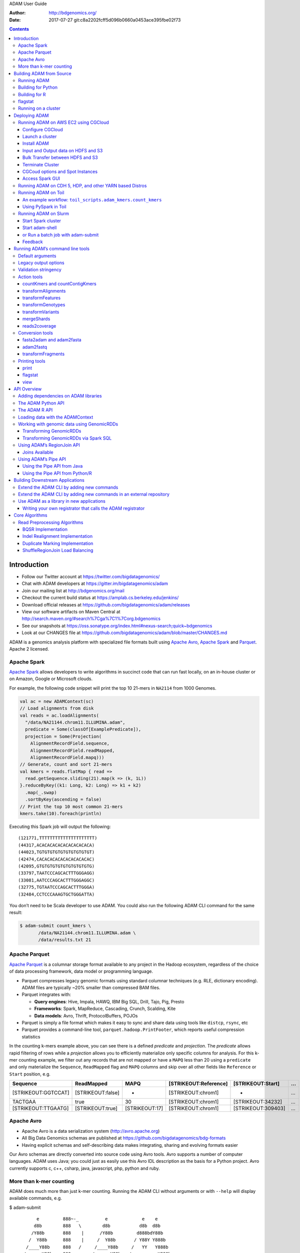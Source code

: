 ADAM User Guide

:Author: http://bdgenomics.org/
:Date:   2017-07-27 git:c8a2202fcff5d096b0660a0453ace395fbe02f73

.. role:: math(raw)
   :format: html latex
..

.. role:: raw-latex(raw)
   :format: latex
..

.. contents::
   :depth: 3
..

Introduction
============

-  Follow our Twitter account at https://twitter.com/bigdatagenomics/
-  Chat with ADAM developers at https://gitter.im/bigdatagenomics/adam
-  Join our mailing list at http://bdgenomics.org/mail
-  Checkout the current build status at
   `https://amplab.cs.berkeley.edu/jenkins/ <https://amplab.cs.berkeley.edu/jenkins/view/Big%20Data%20Genomics/>`__
-  Download official releases at
   https://github.com/bigdatagenomics/adam/releases
-  View our software artifacts on Maven Central at
   http://search.maven.org/#search%7Cga%7C1%7Corg.bdgenomics
-  See our snapshots at
   https://oss.sonatype.org/index.html#nexus-search;quick~bdgenomics
-  Look at our CHANGES file at
   https://github.com/bigdatagenomics/adam/blob/master/CHANGES.md

ADAM is a genomics analysis platform with specialized file formats built
using `Apache Avro <http://avro.apache.org>`__, `Apache
Spark <http://spark.apache.org/>`__ and
`Parquet <http://parquet.io/>`__. Apache 2 licensed.

Apache Spark
------------

`Apache Spark <http://spark.apache.org/>`__ allows developers to write
algorithms in succinct code that can run fast locally, on an in-house
cluster or on Amazon, Google or Microsoft clouds.

For example, the following code snippet will print the top 10 21-mers in
``NA2114`` from 1000 Genomes.

.. code:: scala

    val ac = new ADAMContext(sc)
    // Load alignments from disk
    val reads = ac.loadAlignments(
      "/data/NA21144.chrom11.ILLUMINA.adam",
      predicate = Some(classOf[ExamplePredicate]),
      projection = Some(Projection(
        AlignmentRecordField.sequence,
        AlignmentRecordField.readMapped,
        AlignmentRecordField.mapq)))
    // Generate, count and sort 21-mers
    val kmers = reads.flatMap { read =>
      read.getSequence.sliding(21).map(k => (k, 1L))
    }.reduceByKey((k1: Long, k2: Long) => k1 + k2)
      .map(_.swap)
      .sortByKey(ascending = false)
    // Print the top 10 most common 21-mers
    kmers.take(10).foreach(println)

Executing this Spark job will output the following:

::

    (121771,TTTTTTTTTTTTTTTTTTTTT)
    (44317,ACACACACACACACACACACA)
    (44023,TGTGTGTGTGTGTGTGTGTGT)
    (42474,CACACACACACACACACACAC)
    (42095,GTGTGTGTGTGTGTGTGTGTG)
    (33797,TAATCCCAGCACTTTGGGAGG)
    (33081,AATCCCAGCACTTTGGGAGGC)
    (32775,TGTAATCCCAGCACTTTGGGA)
    (32484,CCTCCCAAAGTGCTGGGATTA)

You don’t need to be Scala developer to use ADAM. You could also run the
following ADAM CLI command for the same result:

.. code:: bash

    $ adam-submit count_kmers \
           /data/NA21144.chrom11.ILLUMINA.adam \
           /data/results.txt 21

Apache Parquet
--------------

`Apache Parquet <http://parquet.apache.org>`__ is a columnar storage
format available to any project in the Hadoop ecosystem, regardless of
the choice of data processing framework, data model or programming
language.

-  Parquet compresses legacy genomic formats using standard columnar
   techniques (e.g. RLE, dictionary encoding). ADAM files are typically
   ~20% smaller than compressed BAM files.
-  Parquet integrates with:

   -  **Query engines**: Hive, Impala, HAWQ, IBM Big SQL, Drill, Tajo,
      Pig, Presto
   -  **Frameworks**: Spark, MapReduce, Cascading, Crunch, Scalding,
      Kite
   -  **Data models**: Avro, Thrift, ProtocolBuffers, POJOs

-  Parquet is simply a file format which makes it easy to sync and share
   data using tools like ``distcp``, ``rsync``, etc
-  Parquet provides a command-line tool, ``parquet.hadoop.PrintFooter``,
   which reports useful compression statistics

In the counting k-mers example above, you can see there is a defined
*predicate* and *projection*. The *predicate* allows rapid filtering of
rows while a *projection* allows you to efficiently materialize only
specific columns for analysis. For this k-mer counting example, we
filter out any records that are not mapped or have a ``MAPQ`` less than
20 using a ``predicate`` and only materialize the ``Sequence``,
``ReadMapped`` flag and ``MAPQ`` columns and skip over all other fields
like ``Reference`` or ``Start`` position, e.g.

+-----------------------+---------------------+------------------+-------------------------+----------------------+-----+
| Sequence              | ReadMapped          | MAPQ             | [STRIKEOUT:Reference]   | [STRIKEOUT:Start]    | …   |
+=======================+=====================+==================+=========================+======================+=====+
| [STRIKEOUT:GGTCCAT]   | [STRIKEOUT:false]   | -                | [STRIKEOUT:chrom1]      | -                    | …   |
+-----------------------+---------------------+------------------+-------------------------+----------------------+-----+
| TACTGAA               | true                | 30               | [STRIKEOUT:chrom1]      | [STRIKEOUT:34232]    | …   |
+-----------------------+---------------------+------------------+-------------------------+----------------------+-----+
| [STRIKEOUT:TTGAATG]   | [STRIKEOUT:true]    | [STRIKEOUT:17]   | [STRIKEOUT:chrom1]      | [STRIKEOUT:309403]   | …   |
+-----------------------+---------------------+------------------+-------------------------+----------------------+-----+

Apache Avro
-----------

-  Apache Avro is a data serialization system (http://avro.apache.org)
-  All Big Data Genomics schemas are published at
   https://github.com/bigdatagenomics/bdg-formats
-  Having explicit schemas and self-describing data makes integrating,
   sharing and evolving formats easier

Our Avro schemas are directly converted into source code using Avro
tools. Avro supports a number of computer languages. ADAM uses Java; you
could just as easily use this Avro IDL description as the basis for a
Python project. Avro currently supports c, c++, csharp, java,
javascript, php, python and ruby.

More than k-mer counting
------------------------

ADAM does much more than just k-mer counting. Running the ADAM CLI
without arguments or with ``--help`` will display available commands,
e.g.

$ adam-submit

::

           e         888~-_          e             e    e
          d8b        888   \        d8b           d8b  d8b
         /Y88b       888    |      /Y88b         d888bdY88b
        /  Y88b      888    |     /  Y88b       / Y88Y Y888b
       /____Y88b     888   /     /____Y88b     /   YY   Y888b
      /      Y88b    888_-~     /      Y88b   /          Y888b

    Usage: adam-submit [<spark-args> --] <adam-args>

    Choose one of the following commands:

    ADAM ACTIONS
              countKmers : Counts the k-mers/q-mers from a read dataset.
        countContigKmers : Counts the k-mers/q-mers from a read dataset.
               transform : Convert SAM/BAM to ADAM format and optionally perform read pre-processing transformations
       transformFeatures : Convert a file with sequence features into corresponding ADAM format and vice versa
      transformGenotypes : Convert a file with genotypes into corresponding ADAM format and vice versa
       transformVariants : Convert a file with variants into corresponding ADAM format and vice versa
             mergeShards : Merges the shards of a file
          reads2coverage : Calculate the coverage from a given ADAM file

    CONVERSION OPERATIONS
              fasta2adam : Converts a text FASTA sequence file into an ADAMNucleotideContig Parquet file which represents assembled sequences.
              adam2fasta : Convert ADAM nucleotide contig fragments to FASTA files
              adam2fastq : Convert BAM to FASTQ files
         fragments2reads : Convert alignment records into fragment records.
         reads2fragments : Convert alignment records into fragment records.

    PRINT
                   print : Print an ADAM formatted file
                flagstat : Print statistics on reads in an ADAM file (similar to samtools flagstat)
                    view : View certain reads from an alignment-record file.

You can learn more about a command, by calling it without arguments or
with ``--help``, e.g.

::

    $ adam-submit transformAlignments
    Argument "INPUT" is required
     INPUT                                                           : The ADAM, BAM or SAM file to apply the transforms to
     OUTPUT                                                          : Location to write the transformed data in ADAM/Parquet format
     -add_md_tags VAL                                                : Add MD Tags to reads based on the FASTA (or equivalent) file passed to this option.
     -aligned_read_predicate                                         : Only load aligned reads. Only works for Parquet files.
     -cache                                                          : Cache data to avoid recomputing between stages.
     -coalesce N                                                     : Set the number of partitions written to the ADAM output directory
     -concat VAL                                                     : Concatenate this file with <INPUT> and write the result to <OUTPUT>
     -dump_observations VAL                                          : Local path to dump BQSR observations to. Outputs CSV format.
     -force_load_bam                                                 : Forces Transform to load from BAM/SAM.
     -force_load_fastq                                               : Forces Transform to load from unpaired FASTQ.
     -force_load_ifastq                                              : Forces Transform to load from interleaved FASTQ.
     -force_load_parquet                                             : Forces Transform to load from Parquet.
     -force_shuffle_coalesce                                         : Even if the repartitioned RDD has fewer partitions, force a shuffle.
     -h (-help, --help, -?)                                          : Print help
     -known_indels VAL                                               : VCF file including locations of known INDELs. If none is provided, default
                                                                       consensus model will be used.
     -known_snps VAL                                                 : Sites-only VCF giving location of known SNPs
     -limit_projection                                               : Only project necessary fields. Only works for Parquet files.
     -log_odds_threshold N                                           : The log-odds threshold for accepting a realignment. Default value is 5.0.
     -mark_duplicate_reads                                           : Mark duplicate reads
     -max_consensus_number N                                         : The maximum number of consensus to try realigning a target region to. Default
                                                                       value is 30.
     -max_indel_size N                                               : The maximum length of an INDEL to realign to. Default value is 500.
     -max_target_size N                                              : The maximum length of a target region to attempt realigning. Default length is
                                                                       3000.
     -md_tag_fragment_size N                                         : When adding MD tags to reads, load the reference in fragments of this size.
     -md_tag_overwrite                                               : When adding MD tags to reads, overwrite existing incorrect tags.
     -paired_fastq VAL                                               : When converting two (paired) FASTQ files to ADAM, pass the path to the second file
                                                                       here.
     -parquet_block_size N                                           : Parquet block size (default = 128mb)
     -parquet_compression_codec [UNCOMPRESSED | SNAPPY | GZIP | LZO] : Parquet compression codec
     -parquet_disable_dictionary                                     : Disable dictionary encoding
     -parquet_logging_level VAL                                      : Parquet logging level (default = severe)
     -parquet_page_size N                                            : Parquet page size (default = 1mb)
     -print_metrics                                                  : Print metrics to the log on completion
     -realign_indels                                                 : Locally realign indels present in reads.
     -recalibrate_base_qualities                                     : Recalibrate the base quality scores (ILLUMINA only)
     -record_group VAL                                               : Set converted FASTQs' record-group names to this value; if empty-string is passed,
                                                                       use the basename of the input file, minus the extension.
     -repartition N                                                  : Set the number of partitions to map data to
     -single                                                         : Saves OUTPUT as single file
     -sort_fastq_output                                              : Sets whether to sort the FASTQ output, if saving as FASTQ. False by default.
                                                                       Ignored if not saving as FASTQ.
     -sort_reads                                                     : Sort the reads by referenceId and read position
     -storage_level VAL                                              : Set the storage level to use for caching.
     -stringency VAL                                                 : Stringency level for various checks; can be SILENT, LENIENT, or STRICT. Defaults
                                                                       to LENIENT

The ADAM transformAlignments command allows you to mark duplicates, run
base quality score recalibration (BQSR) and other pre-processing steps
on your data.

There are also a number of projects built on ADAM, e.g.

-  `Avocado <https://github.com/bigdatagenomics/avocado>`__ is a variant
   caller built on top of ADAM for germline and somatic calling
-  `Mango <https://github.com/bigdatagenomics/mango>`__ a library for
   visualizing large scale genomics data with interactive latencies

Building ADAM from Source
=========================

You will need to have `Apache Maven <http://maven.apache.org/>`__
version 3.1.1 or later installed in order to build ADAM.

    **Note:** The default configuration is for Hadoop 2.7.3. If building
    against a different version of Hadoop, please pass
    ``-Dhadoop.version=<HADOOP_VERSION>`` to the Maven command. ADAM
    will cross-build for both Spark 1.x and 2.x, but builds by default
    against Spark 1.6.3. To build for Spark 2, run the
    ``./scripts/move_to_spark2.sh`` script.

.. code:: bash

    $ git clone https://github.com/bigdatagenomics/adam.git
    $ cd adam
    $ export MAVEN_OPTS="-Xmx512m -XX:MaxPermSize=128m"
    $ mvn clean package -DskipTests

Outputs

::

    ...
    [INFO] ------------------------------------------------------------------------
    [INFO] BUILD SUCCESS
    [INFO] ------------------------------------------------------------------------
    [INFO] Total time: 9.647s
    [INFO] Finished at: Thu May 23 15:50:42 PDT 2013
    [INFO] Final Memory: 19M/81M
    [INFO] ------------------------------------------------------------------------

You might want to take a peek at the ``scripts/jenkins-test`` script and
give it a run. It will fetch a mouse chromosome, encode it to ADAM reads
and pileups, run flagstat, etc. We use this script to test that ADAM is
working correctly.

Running ADAM
------------

ADAM is packaged as an
`überjar <https://maven.apache.org/plugins/maven-shade-plugin/>`__ and
includes all necessary dependencies, except for Apache Hadoop and Apache
Spark.

You might want to add the following to your ``.bashrc`` to make running
ADAM easier:

.. code:: bash

    alias adam-submit="${ADAM_HOME}/bin/adam-submit"
    alias adam-shell="${ADAM_HOME}/bin/adam-shell"

``$ADAM_HOME`` should be the path to where you have checked ADAM out on
your local filesystem. The first alias should be used for running ADAM
jobs that operate locally. The latter two aliases call scripts that wrap
the ``spark-submit`` and ``spark-shell`` commands to set up ADAM. You’ll
need to have the Spark binaries on your system; prebuilt binaries can be
downloaded from the `Spark
website <http://spark.apache.org/downloads.html>`__. Our `continuous
integration setup <https://amplab.cs.berkeley.edu/jenkins/job/ADAM/>`__
builds ADAM against Spark versions 1.6.1 and 2.0.0, Scala versions 2.10
and 2.11, and Hadoop versions 2.3.0 and 2.6.0.

Once this alias is in place, you can run ADAM by simply typing
``adam-submit`` at the commandline, e.g.

.. code:: bash

    $ adam-submit

Building for Python
-------------------

To build and test `ADAM’s Python bindings <#python>`__, enable the
``python`` profile:

.. code:: bash

    mvn -Ppython package

This will enable the ``adam-python`` module as part of the ADAM build.
This module uses Maven to invoke a Makefile that builds a Python egg and
runs tests. To build this module, we require either an active
`Conda <https://conda.io/>`__ or
`virtualenv <https://virtualenv.pypa.io/en/stable/>`__ environment.

`To setup and activate a Conda
environment <https://conda.io/docs/using/envs.html>`__, run:

.. code:: bash

    conda create -n adam python=2.7 anaconda
    source activate adam

`To setup and activate a virtualenv
environment <https://virtualenv.pypa.io/en/stable/userguide/#usage>`__,
run:

.. code:: bash

    virtualenv adam
    . adam/bin/activate

Additionally, to run tests, the PySpark dependencies must be on the
Python module load path and the ADAM JARs must be built and provided to
PySpark. This can be done with the following bash commands:

.. code:: bash

    # add pyspark to the python path
    PY4J_ZIP="$(ls -1 "${SPARK_HOME}/python/lib" | grep py4j)"
    export PYTHONPATH=${SPARK_HOME}/python:${SPARK_HOME}/python/lib/${PY4J_ZIP}:${PYTHONPATH}

    # put adam jar on the pyspark path
    ASSEMBLY_DIR="${ADAM_HOME}/adam-assembly/target"
    ASSEMBLY_JAR="$(ls -1 "$ASSEMBLY_DIR" | grep "^adam[0-9A-Za-z\.\_-]*\.jar$" | grep -v -e javadoc -e sources || true)"
    export PYSPARK_SUBMIT_ARGS="--jars ${ASSEMBLY_DIR}/${ASSEMBLY_JAR} --driver-class-path ${ASSEMBLY_DIR}/${ASSEMBLY_JAR} pyspark-shell"

This assumes that the `ADAM JARs have already been
built <#build-from-source>`__. Additionally, we require
`pytest <https://docs.pytest.org/en/latest/>`__ to be installed. The
adam-python makefile can install this dependency. Once you have an
active virtualenv or Conda environment, run:

.. code:: bash

    cd adam-python
    make prepare

Building for R
--------------

ADAM supports SparkR, for Spark 2.1.0 and onwards. To build and test
`ADAM’s R bindings <#r>`__, enable the ``r`` profile:

.. code:: bash

    mvn -Pr package

This will enable the ``adam-r`` module as part of the ADAM build. This
module uses Maven to invoke the ``R`` executable to build the
``bdg.adam`` package and run tests. Beyond having ``R`` installed, we
require you to have the ``SparkR`` package installed, and the ADAM JARs
must be built and provided to ``SparkR``. This can be done with the
following bash commands:

.. code:: bash

    # put adam jar on the SparkR path
    ASSEMBLY_DIR="${ADAM_HOME}/adam-assembly/target"
    ASSEMBLY_JAR="$(ls -1 "$ASSEMBLY_DIR" | grep "^adam[0-9A-Za-z\_\.-]*\.jar$" | grep -v javadoc | grep -v sources || true)"
    export SPARKR_SUBMIT_ARGS="--jars ${ASSEMBLY_DIR}/${ASSEMBLY_JAR} --driver-class-path ${ASSEMBLY_DIR}/${ASSEMBLY_JAR} sparkr-shell"

Note that the ``ASSEMBLY_DIR`` and ``ASSEMBLY_JAR`` lines are the same
as for the `Python build <#python-build>`__. As with the Python build,
this assumes that the `ADAM JARs have already been
built <#build-from-source>`__.

flagstat
--------

Once you have data converted to ADAM, you can gather statistics from the
ADAM file using ```flagstat`` <#flagstat>`__. This command will output
stats identically to the samtools ``flagstat`` command, e.g.

.. code:: bash

    $ ./bin/adam-submit flagstat NA12878_chr20.adam

Outputs:

::

    51554029 + 0 in total (QC-passed reads + QC-failed reads)
    0 + 0 duplicates
    50849935 + 0 mapped (98.63%:0.00%)
    51554029 + 0 paired in sequencing
    25778679 + 0 read1
    25775350 + 0 read2
    49874394 + 0 properly paired (96.74%:0.00%)
    50145841 + 0 with itself and mate mapped
    704094 + 0 singletons (1.37%:0.00%)
    158721 + 0 with mate mapped to a different chr
    105812 + 0 with mate mapped to a different chr (mapQ>=5)

In practice, you’ll find that the ADAM ``flagstat`` command takes orders
of magnitude less time than samtools to compute these statistics. For
example, on a MacBook Pro the command above took 17 seconds to run while
``samtools flagstat NA12878_chr20.bam`` took 55 secs. On larger files,
the difference in speed is even more dramatic. ADAM is faster because
it’s multi-threaded and distributed and uses a columnar storage format
(with a projected schema that only materializes the read flags instead
of the whole read).

Running on a cluster
--------------------

We provide the ``adam-submit`` and ``adam-shell`` commands under the
``bin`` directory. These can be used to submit ADAM jobs to a spark
cluster, or to run ADAM interactively.

Deploying ADAM
==============

Running ADAM on AWS EC2 using CGCloud
-------------------------------------

CGCloud provides an automated means to create a cluster on EC2 for use
with ADAM.

| `CGCloud <https://github.com/BD2KGenomics/cgcloud>`__ lets you
  automate the creation, management and provisioning of VMs and clusters
  of VMs in Amazon EC2.
| The `CGCloud plugin for
  Spark <https://github.com/BD2KGenomics/cgcloud/blob/master/spark/README.rst>`__
  lets you setup a fully configured Apache Spark cluster in EC2.

Prior to following these instructions, you need to already have setup
your AWS account and know your AWS access keys. See
https://aws.amazon.com/ for details.

Configure CGCloud
~~~~~~~~~~~~~~~~~

Begin by reading the CGcloud
`readme <https://github.com/BD2KGenomics/cgcloud>`__.

Next, configure `CGCloud
core <https://github.com/BD2KGenomics/cgcloud/blob/master/core/README.rst>`__
and then install the `CGcloud spark
plugin <https://github.com/BD2KGenomics/cgcloud/blob/master/spark/README.rst>`__.

| One modification to CGCloud install instructions: replace the two pip
  calls
| ``pip install cgcloud-core`` and ``pip install cgcloud-spark`` with
  the single command:

::

    pip install cgcloud-spark==1.6.0

which will install the correct version of both cgcloud-core and
cgcloud-spark.

Note, the steps to register your ssh key and create the template boxes
below need only be done once.

::

    cgcloud register-key ~/.ssh/id_rsa.pub
    cgcloud create generic-ubuntu-trusty-box
    cgcloud create -IT spark-box

Launch a cluster
~~~~~~~~~~~~~~~~

Spin up a Spark cluster named ``cluster1`` with one leader and two
workers nodes of instance type ``m3.large`` with the command:

::

    cgcloud create-cluster spark -c cluster1 -s 2 -t m3.large

Once running, you can ssh to ``spark-master`` with the command:

::

    cgcloud ssh -c cluster1 spark-master

Spark is already installed on the ``spark-master`` machine and slaves,
test it by starting a spark-shell.

::

    spark-shell
    exit()

Install ADAM
~~~~~~~~~~~~

To use the ADAM application on top of Spark, we need to download and
install ADAM on ``spark-master``. From the command line on
``spark-master`` download a release
`here <https://github.com/bigdatagenomics/adam/releases>`__. As of this
writing, CGCloud supports Spark 1.6.2, not Spark 2.x, so download the
Spark 1.x Scala2.10 release:

::

    wget https://repo1.maven.org/maven2/org/bdgenomics/adam/adam-distribution_2.10/0.20.0/adam-distribution_2.10-0.20.0-bin.tar.gz

    tar -xvfz adam-distribution_2.10-0.20.0-bin.tar.gz

You can now run ``./bin/adam-submit`` and ``./bin/adam-shell`` using
your EC2 cluster.

Input and Output data on HDFS and S3
~~~~~~~~~~~~~~~~~~~~~~~~~~~~~~~~~~~~

Spark requires a file system, such a HDFS or a network file mount, that
all machines can access. The CGCloud EC2 Spark cluster you just created
is already running HDFS.

The typical flow of data to and from your ADAM application on EC2 will
be: - Upload data to AWS S3 - Transfer from S3 to the HDFS on your
cluster - Compute with ADAM, write output to HDFS - Copy data you wish
to persist for later use to S3

For small test files you may wish to skip S3 by uploading directly to
spark-master using ``scp`` and then copy to HDFS using
``hadoop fs -put sample1.bam /datadir/``

From ADAM shell, or as parameter to ADAM submit, you would refer HDFS
URLs such as:

::

    adam-submit transformAlignments hdfs://spark-master/work_dir/sample1.bam \
                          hdfs://spark-master/work_dir/sample1.adam

Bulk Transfer between HDFS and S3
~~~~~~~~~~~~~~~~~~~~~~~~~~~~~~~~~

To transfer large amounts of data back and forth from S3 to HDFS, we
suggest using `Conductor <https://github.com/BD2KGenomics/conductor>`__.
It is also possible to directly use AWS S3 as a distributed file system,
but with some loss of performance.

Terminate Cluster
~~~~~~~~~~~~~~~~~

Shutdown the cluster using:

::

    cgcloud terminate-cluster -c cluster1 spark

CGCoud options and Spot Instances
~~~~~~~~~~~~~~~~~~~~~~~~~~~~~~~~~

View help docs for all options of the the ``cgcloud create-cluster``
command:

::

    cgcloud create-cluster -h

In particular, note the ``--spot-bid`` and related spot options to
utilize AWS spot instances inorder to save on costs. Also, it’s a good
idea to double check in AWS console that your instances have terminated
to avoid unintended costs.

Access Spark GUI
~~~~~~~~~~~~~~~~

In order to view the Spark server or application GUI pages on port 4040
and 8080 on ``spark-master`` go to Security Groups in AWS console and
open inbound TCP for those ports from your local IP address. Find the IP
address of ``spark-master`` which is part of the Linux command prompt,
then on your local machine point your web-browser to
http://ip\_of\_spark\_master:4040/

Running ADAM on CDH 5, HDP, and other YARN based Distros
--------------------------------------------------------

`Apache Hadoop
YARN <http://hadoop.apache.org/docs/stable2/hadoop-yarn/hadoop-yarn-site/YARN.html>`__
is a widely used scheduler in the Hadoop ecosystem. YARN stands for “Yet
Another Resource Negotiator”, and the YARN architecture is described in
(Vavilapalli et al. 2013). YARN is used in several common Hadoop
distributions, including the `Cloudera Hadoop Distribution
(CDH) <http://www.cloudera.com/products/apache-hadoop/key-cdh-components.html>`__
and the `Hortonworks Data Platform
(HDP) <http://hortonworks.com/products/data-center/hdp/>`__. YARN is
supported natively in
`Spark <http://spark.apache.org/docs/latest/running-on-yarn.html>`__.

The ADAM CLI and Shell can both be run on YARN. The ADAM CLI can be run
in both Spark’s YARN ``cluster`` and ``client`` modes, while the ADAM
shell can only be run in ``client`` mode. In the ``cluster`` mode, the
Spark driver runs in the YARN ``ApplicationMaster`` container. In the
``client`` mode, the Spark driver runs in the submitting process. Since
the Spark driver for the Spark/ADAM shell takes input on standard in, it
cannot run in ``cluster`` mode.

To run the ADAM CLI in YARN ``cluster`` mode, run the following command:

::

    ./bin/adam-submit \
      --master yarn \
      --deploy-mode cluster \
      -- \
      <adam_command_name> [options] \

In the ``adam-submit`` command, all options before the ``--`` are passed
to the ``spark-submit`` script, which launches the Spark job. To run in
``client`` mode, we simply change the ``deploy-mode`` to ``client``:

::

    ./bin/adam-submit \
      --master yarn \
      --deploy-mode client \
      -- \
      <adam_command_name> [options] \

In the ``adam-shell`` command, all of the arguments are passed to the
``spark-shell`` command. Thus, to run the ``adam-shell`` on YARN, we
run:

::

    ./bin/adam-shell \
      --master yarn \
      --deploy-mode client

All of these commands assume that the Spark assembly that you are using
is properly configured for your YARN deployment. Typically, if your
Spark assembly is configured properly to use YARN, there will be
symbolic link at ``${SPARK_HOME}/conf/yarn-conf/`` that points to the
core Hadoop/YARN configuration. This may vary though by the distribution
you are running.

The full list of configuration options for running Spark-on-YARN can be
found
`online <http://spark.apache.org/docs/latest/running-on-yarn.html#configuration>`__.
Most of the standard configurations are consistent between Spark
Standalone and Spark-on-YARN. One important configuration option to be
aware of is the YARN memory overhead parameter. From 1.5.0 onwards,
Spark makes aggressive use of off-heap memory allocation in the JVM.
These allocations may cause the amount of memory taken up by a single
executor (or, theoretically, the driver) to exceed the
``--driver-memory``/``--executor-memory`` parameters. These parameters
are what Spark provides as a memory resource request to YARN. By
default, if one of your Spark containers (an executors or the driver)
exceeds itss memory request, YARN will kill the container by sending a
``SIGTERM``. This can cause jobs to fail. To eliminate this issue, you
can set the ``spark.yarn.<role>.memoryOverhead`` parameter, where
``<role>`` is one of ``driver`` or ``executor``. This parameter is used
by Spark to increase its resource request to YARN over the JVM Heap size
indicated by ``--driver-memory`` or ``--executor-memory``.

As a final example, to run the ADAM
`transformAlignments <#transformAlignments>`__ CLI using YARN cluster
mode on a 64 node cluster with one executor per node and a 2GB per
executor overhead, we would run:

::

    ./bin/adam-submit \
      --master yarn \
      --deploy-mode cluster \
      --driver-memory 200g \
      --executor-memory 200g \
      --conf spark.driver.cores=16 \
      --conf spark.executor.cores=16 \
      --conf spark.yarn.executor.memoryOverhead=2048 \
      --conf spark.executor.instances=64 \
      -- \
      transformAlignments in.sam out.adam

In this example, we are allocating 200GB of JVM heap space per executor
and for the driver, and we are telling Spark to request 16 cores per
executor and for the driver.

Running ADAM on Toil
--------------------

`Toil <https://github.com/BD2KGenomics/toil>`__ is a workflow management
tool that supports running multi-tool workflows. Unlike traditional
workflow managers that are limited to supporting jobs that run on a
single node, Toil includes support for clusters of long lived services
through the Service Job abstraction. This abstraction enables workflows
that mix Spark-based tools like ADAM in with traditional, single-node
tools. (Vivian et al. 2016) describes the Toil architecture, and
demonstrates the use of Toil at scale in the Amazon Web Services EC2
cloud. Toil can be run on various on-premises High Performance Computing
schedulers, and on the Amazon EC2 and Microsoft Azure clouds. A quick
start guide to deploying Toil in the cloud or in an on-premises cluster
can be found at `Read the Docs <https://toil.readthedocs.io>`__.

`toil-lib <https://github.com/BD2KGenomics/toil-lib>`__ is a library
downstream from Toil that provides common functionality that is useful
across varied genomics workflows. There are two useful modules that help
to set up an Apache Spark cluster, and to run an ADAM job:

-  ``toil_lib.spark``: This module contains all the code necessary to
   set up a set of Service Jobs that launch and run an Apache Spark
   cluster backed by the Apache Hadoop Distributed File System (HDFS).
-  ``toil_lib.tools.spark_tools``: This module contains functions that
   run ADAM in Toil using `Docker <https://www.docker.com>`__, as well
   as `Conductor <https://github.com/BD2KGenomics/conductor>`__, a tool
   for running transfers between HDFS and `Amazon’s
   S3 <https://aws.amazon.com/s3>`__ storage service.

Several example workflows that run ADAM in Toil can be found in
`toil-scripts <https://github.com/BD2KGenomics/toil-scripts>`__. These
workflows include:

-  `adam-kmers <https://github.com/BD2KGenomics/toil-scripts/tree/master/src/toil_scripts/adam_kmers>`__:
   this workflow was demonstrated in (Vivian et al. 2016) and sets up a
   Spark cluster which then runs ADAM’s ```countKmers``
   CLI <#countKmers>`__.
-  `adam-pipeline <https://github.com/BD2KGenomics/toil-scripts/tree/master/src/toil_scripts/adam_pipeline>`__:
   this workflow runs several stages in the ADAM
   ```transformAlignments`` CLI <#transformAlignments>`__. This pipeline
   is the ADAM equivalent to the GATK’s “Best Practice” read
   preprocessing pipeline. We then stitch together this pipeline with
   `BWA-MEM <https://github.com/lh3/bwa>`__ and the GATK in the
   `adam-gatk-pipeline <https://github.com/BD2KGenomics/toil-scripts/tree/master/src/toil_scripts/adam_gatk_pipeline>`__.

An example workflow: ``toil_scripts.adam_kmers.count_kmers``
~~~~~~~~~~~~~~~~~~~~~~~~~~~~~~~~~~~~~~~~~~~~~~~~~~~~~~~~~~~~

For an example of how to use ADAM with Toil, let’s look at the
`toil\_scripts.adam\_kmers.count\_kmers <https://github.com/BD2KGenomics/toil-scripts/blob/master/src/toil_scripts/adam_kmers/count_kmers.py>`__
module. This module has three parts:

-  `A main
   method <https://github.com/BD2KGenomics/toil-scripts/blob/master/src/toil_scripts/adam_kmers/count_kmers.py#L177-L228>`__
   that configures and launches a Toil workflow.
-  `A job
   function <https://github.com/BD2KGenomics/toil-scripts/blob/master/src/toil_scripts/adam_kmers/count_kmers.py#L22-L76>`__
   that launches both the Spark cluster service and the ADAM job.
-  `A child job
   function <https://github.com/BD2KGenomics/toil-scripts/blob/master/src/toil_scripts/adam_kmers/count_kmers.py#L78-L174>`__
   that calls ADAM and
   `Conductor <https://github.com/BD2KGenomics/conductor>`__ to transfer
   a BAM file from S3, convert that BAM file to Parquet, count *k*-mers,
   and upload the *k*-mer counts back to S3.

Configuring and launching Toil
^^^^^^^^^^^^^^^^^^^^^^^^^^^^^^

Toil takes most of it’s configuration from the command line. To make
this easy, Toil includes a function in the ``toil.job.Job`` class to
register Toil’s argument parsing code with the `Python standard
``argparse`` <https://docs.python.org/2/library/argparse.html>`__
library. E.g., `in
``count_kmers.py`` <https://github.com/BD2KGenomics/toil-scripts/blob/master/src/toil_scripts/adam_kmers/count_kmers.py#L183-L214>`__,
we set up our arguments and then add the Toil specific arguments by:

::

        parser = argparse.ArgumentParser()

        # add parser arguments
        parser.add_argument('--input_path',
                            help='The full path to the input SAM/BAM/ADAM/FASTQ file.')
        parser.add_argument('--output-path',
                            help='full path where final results will be output.')
        parser.add_argument('--kmer-length',
                            help='Length to use for k-mer counting. Defaults to 20.',
                            default=20,
                            type=int)
        parser.add_argument('--spark-conf',
                            help='Optional configuration to pass to Spark commands. Either this or --workers must be specified.',
                            default=None)
        parser.add_argument('--memory',
                            help='Optional memory configuration for Spark workers/driver. This must be specified if --workers is specified.',
                            default=None,
                            type=int)
        parser.add_argument('--cores',
                            help='Optional core configuration for Spark workers/driver. This must be specified if --workers is specified.',
                            default=None,
                            type=int)
        parser.add_argument('--workers',
                            help='Number of workers to spin up in Toil. Either this or --spark-conf must be specified. If this is specified, --memory and --cores must be specified.',
                            default=None,
                            type=int)
        parser.add_argument('--sudo',
                            help='Run docker containers with sudo. Defaults to False.',
                            default=False,
                            action='store_true')

        Job.Runner.addToilOptions(parser)

Then, `we parse the arguments and start
Toil <https://github.com/BD2KGenomics/toil-scripts/blob/master/src/toil_scripts/adam_kmers/count_kmers.py#L215-L225>`__:

::

        args = parser.parse_args()
        Job.Runner.startToil(Job.wrapJobFn(kmer_dag,
                                           args.kmer_length,
                                           args.input_path,
                                           args.output_path,
                                           args.spark_conf,
                                           args.workers,
                                           args.cores,
                                           args.memory,
                                           args.sudo,
                                           checkpoint=True), args)

Note that we are passing the parsed arguments to the
``Job.Runner.startToil`` function. The other argument that we are
passing is the
`Job <https://toil.readthedocs.io/en/latest/developing.html#job-basics>`__
that we would like Toil to run. In this example, Toil is wrapping the
``kmer_dag`` function that is discussed in the next section up as a Job.
The ``Job.wrapJobFn`` call takes the ``kmer_dag`` function and all of
the arguments that are being passed and serializes them up so they can
be run locally or on a remote node. Additionally, we pass the optional
argument ``checkpoint=True``. This argument indicates that the
``kmer_dag`` Job function is a “checkpoint” job. If a job is a
checkpoint job and any of it’s children jobs fail, then we are saying
that the workflow can be successfully rerun from this point. In Toil,
service jobs should always be launched from a checkpointed job in order
to allow the service jobs to successfully resume after a service job
failure.

More detailed information about launching a Toil workflow can be found
in the `Toil
documentation <https://toil.readthedocs.io/en/latest/developing.html#invoking-a-workflow>`__.

Launching a Spark Service
^^^^^^^^^^^^^^^^^^^^^^^^^

In the ``toil_scripts.adam_kmers.count_kmers`` example, we wrap the
``kmer_dag`` function as a job, and then use this function to launch a
Spark cluster as a set of service jobs using the ``toil_lib.spark``
module. Once we’ve done that, we also launch a job to run ADAM by
starting the ``download_count_upload`` child job function. `We launch
the Spark service
cluster <https://github.com/BD2KGenomics/toil-scripts/blob/master/src/toil_scripts/adam_kmers/count_kmers.py#L66-L69>`__
by calling the ``spawn_spark_cluster``\ function, which was imported
from the ``toil_lib.spark`` module:

::

            master_hostname = spawn_spark_cluster(job,
                                                  workers,
                                                  cores)

This function takes in three parameters:

-  ``job``: A handle to the currently running Toil Job. This is used to
   enqueue the service jobs needed to start the Spark cluster.
-  ``workers``: The number of Spark workers to allocate.
-  ``cores``: The number of cores to request per worker/leader node.

When called, this method does not return a hostname string, rather, it
returns a
`promise <https://toil.readthedocs.io/en/latest/developing.html#promises>`__
for the hostname string. This promise is not valid inside of the
``kmer_dag`` job, but will be valid in the child job
(``download_count_upload``) that runs Spark. Toil cannot guarantee that
the Spark Service job will start until after the job that enqueues it
completes.

Finally, `we enqueue the child job that runs ADAM and
Conductor <https://github.com/BD2KGenomics/toil-scripts/blob/master/src/toil_scripts/adam_kmers/count_kmers.py#L73-L76>`__:

::

        job.addChildJobFn(download_count_upload,
                          masterHostname,
                          input_file, output_file, kmer_length,
                          spark_conf, memory, sudo)

Detailed documentation for the ``toil_lib.spark`` module can be found in
the `toil-lib
docs <https://github.com/BD2KGenomics/toil-lib/tree/master/docs>`__.

Running ADAM and other Spark applications
^^^^^^^^^^^^^^^^^^^^^^^^^^^^^^^^^^^^^^^^^

Once we’ve enqueued the Spark service jobs and the child job that
interacts with the services, we can launch Spark applications from the
child job. In our example application, our `child job
function <https://github.com/BD2KGenomics/toil-scripts/blob/master/src/toil_scripts/adam_kmers/count_kmers.py#L78-L174>`__
does the following work:

1. `We check to see if the input file is already in
   HDFS. <https://github.com/BD2KGenomics/toil-scripts/blob/master/src/toil_scripts/adam_kmers/count_kmers.py#L113-L117>`__:

::

        if master_ip is not None:
            hdfs_dir = "hdfs://{0}:{1}/".format(master_ip, HDFS_MASTER_PORT)
        else:
            _log.warn('Master IP is not set. If default filesystem is not set, jobs may fail.')
            hdfs_dir = ""

2. `If it isn’t in HDFS, we copy it in using
   Conductor <https://github.com/BD2KGenomics/toil-scripts/blob/master/src/toil_scripts/adam_kmers/count_kmers.py#L119-L129>`__:

::

        # if the file isn't already in hdfs, copy it in
        hdfs_input_file = hdfs_dir
        if input_file.startswith("s3://"):

            # append the s3 file name to our hdfs path
            hdfs_input_file += input_file.split("/")[-1]

            # run the download
            _log.info("Downloading input file %s to %s.", input_file, hdfs_input_file)
            call_conductor(master_ip, input_file, hdfs_input_file,
                           memory=memory, override_parameters=spark_conf)

3. `We check to see if the file is a Parquet file, and convert it to
   Parquet if it
   isn’t <https://github.com/BD2KGenomics/toil-scripts/blob/master/src/toil_scripts/adam_kmers/count_kmers.py#L143-L159>`__:

::

        # do we need to convert to adam?
        if (hdfs_input_file.endswith('.bam') or
            hdfs_input_file.endswith('.sam') or
            hdfs_input_file.endswith('.fq') or
            hdfs_input_file.endswith('.fastq')):
            
            hdfs_tmp_file = hdfs_input_file

            # change the file extension to adam
            hdfs_input_file = '.'.join(hdfs_input_file.split('.')[:-1].append('adam'))

            # convert the file
            _log.info('Converting %s into ADAM format at %s.', hdfs_tmp_file, hdfs_input_file)
            call_adam(master_ip,
                      ['transformAlignments',
                       hdfs_tmp_file, hdfs_input_file],
                      memory=memory, override_parameters=spark_conf)

4. `We use the ADAM CLI to count the *k*-mers in the
   file <https://github.com/BD2KGenomics/toil-scripts/blob/master/src/toil_scripts/adam_kmers/count_kmers.py#L161-L168>`__:

::

        # run k-mer counting
        _log.info('Counting %d-mers in %s, and saving to %s.',
                  kmer_length, hdfs_input_file, hdfs_output_file)
        call_adam(master_ip,
                  ['countKmers',
                   hdfs_input_file, hdfs_output_file,
                   str(kmer_length)],
                  memory=memory, override_parameters=spark_conf)

5. `If requested, we use Conductor to copy the *k*-mer counts back to
   S3 <https://github.com/BD2KGenomics/toil-scripts/blob/master/src/toil_scripts/adam_kmers/count_kmers.py#L170-L174>`__:

::

        # do we need to upload the file back? if so, run upload
        if run_upload:
            _log.info("Uploading output file %s to %s.", hdfs_output_file, output_file)
            call_conductor(master_ip, hdfs_output_file, output_file,
                           memory=memory, override_parameters=spark_conf)

The ``call_adam`` and ``call_conductor`` functions are imported from the
``toil_lib.tools.spark_tools`` module. These functions run ADAM and
Conductor using Docker containers from
`cgl-docker-lib <https://github.com/BD2KGenomics/cgl-docker-lib>`__. [1]_
These two functions launch the Docker containers using the
``call_docker`` function from the ``toil_lib.programs`` module, and do
some basic configuration of the command line. In the ADAM example, all
the user needs to pass is the exact arguments that they would like run
from the ADAM CLI, and the Spark configuration parameters that are
passed to the ``adam-submit`` script are automatically configured.

As you may have noticed, all of this functionality is contained in a
single Toil job. This is important for fault tolerance. Toil provides
tolerance against data loss through the use of a `file
store <https://toil.readthedocs.io/en/latest/developing.html#managing-files-within-a-workflow>`__,
which manages the persistance of local files to a persistant store
(e.g., S3). Since we store intermediate files in HDFS, thus bypassing
the file store, our intermediate results are not persistant, and thus
individual Spark applications are not atomic.

Using PySpark in Toil
~~~~~~~~~~~~~~~~~~~~~

As an aside, a nice benefit of Toil is that we can run PySpark jobs
inline with Toil workflows. A small demo of this is seen in the
``toil_lib.spark`` `unit
tests <https://github.com/BD2KGenomics/toil-lib/blob/master/src/toil_lib/test/test_spark.py#L58-L71>`__:

::

    def _count_child(job, masterHostname):

        # noinspection PyUnresolvedReferences
        from pyspark import SparkContext

        # start spark context and connect to cluster
        sc = SparkContext(master='spark://%s:7077' % masterHostname,
                          appName='count_test')

        # create an rdd containing 0-9999 split across 10 partitions
        rdd = sc.parallelize(xrange(10000), 10)
        
        # and now, count it
        assert rdd.count() == 10000

Running ADAM on Slurm
---------------------

For those groups with access to a HPC cluster with
`Slurm <https://en.wikipedia.org/wiki/Slurm_Workload_Manager>`__
managing a number of compute nodes with local and/or network attached
storage, it is possible to spin up a temporary Spark cluster for use by
ADAM.

While the full IO bandwidth benefits of Spark processing are likely best
realized through a set of co-located compute/storage nodes, depending on
your network setup you may find Spark deployed on HPC to be a workable
solution for testing or even production at scale, especially for those
applications which perform multiple in-memory transformations and thus
benefit from Spark’s in-memory processing model.

Follow the primary
`instructions <https://github.com/bigdatagenomics/adam/blob/master/docs/source/02_installation.md>`__
for installing ADAM into ``$ADAM_HOME``. This will most likely be at a
location on a shared disk accessible to all nodes, but could be at a
consistant location on each machine.

Start Spark cluster
~~~~~~~~~~~~~~~~~~~

A Spark cluster can be started as a multi-node job in Slurm by creating
a job file ``run.cmd`` such as below:

.. code:: bash

    #!/bin/bash

    #SBATCH --partition=multinode
    #SBATCH --job-name=spark-multi-node
    #SBATCH --exclusive

    #Number of seperate nodes reserved for Spark cluster
    #SBATCH --nodes=2
    #SBATCH --cpus-per-task=12

    #Number of excecution slots
    #SBATCH --ntasks=2

    #SBATCH --time=05:00:00
    #SBATCH --mem=248g

    # If your sys admin has installed spark as a module
    module load spark

    # If Spark is not installed as a module, you will need to specifiy absolute path to 
    # $SPARK_HOME/bin/spark-start where $SPARK_HOME is on shared disk or at a consistant location
    start-spark

    echo $MASTER
    sleep infinity

submit the job file to Slurm:

::

    sbatch run.cmd

This will start a Spark cluster containing 2 nodes that persists for 5
hours, unless you kill it sooner. The file ``slurm.out`` created in the
current directory will contain a line produced by ``echo $MASTER`` above
which will indicate the address of the Spark master to which your
application or ADAM-shell should connect such as
``spark://somehostname:7077``

Start adam-shell
~~~~~~~~~~~~~~~~

Your sys admin will probably prefer that you launch your ``adam-shell``
or start an application from a cluster node rather than the head node
you log in to so you may want to do so with:

::

    sinteractive

Start an adam-shell as so:

::

    $ADAM_HOME/bin/adam-shell --master spark://hostnamefromslurmdotout:7077

or Run a batch job with adam-submit
~~~~~~~~~~~~~~~~~~~~~~~~~~~~~~~~~~~

::

    $ADAM_HOME/bin/adam-submit --master spark://hostnamefromslurmdotout:7077

You should be able to connect to the Spark Web UI at
``http://hostnamefromslurmdotout:4040``, however you may need to ask
your local sys admin to open the requried ports.

Feedback
~~~~~~~~

We’d love to hear feedback on your experience running ADAM on HPC/Slurm
or other deployment architectures, and let us know of any problems you
run into via the mailing list or Gitter.

Running ADAM’s command line tools
=================================

In addition to being used as an API for `building
applications <#apps>`__, ADAM provides a command line interface (CLI)
for extracting, transforming, and loading (ETL-ing) genomics data. Our
CLI is roughly divided into three sections:

-  `Actions <#actions>`__ that manipulate data using the ADAM schemas
-  `Conversions <#conversions>`__ that convert data from legacy formats
   into Parquet
-  `Printers <#printers>`__ that provide detailed or summarized views of
   genomic data

ADAM’s various CLI actions can be run from the command line using the
``scripts/adam-submit`` script. This script uses the ``spark-submit``
script to run an ADAM application on a Spark cluster. To use this
script, either ``spark-submit`` must be on the ``$PATH``, or the
``$SPARK_HOME`` environment variable must be set.

Default arguments
-----------------

There are several command line options that are present across most
commands. These include:

-  ``-h``, ``-help``, ``--help``, ``-?``: prints the usage for this
   command
-  ``-parquet_block_size N``: sets the block size for Parquet in bytes,
   if writing a Parquet output file. Defaults to 128 MB (128 \* 1024 \*
   1024).
-  ``-parquet_compression_codec``: The codec to use for compressing a
   Parquet page. Choices are:

   -  ``UNCOMPRESSED``: No compression.
   -  ``SNAPPY``: Use the `Snappy <https://github.com/google/snappy>`__
      compression codec.
   -  ``GZIP``: Use a `Gzip <https://www.gnu.org/software/gzip/>`__
      based compression codec.
   -  ``LZO``: Use a
      `LZO <https://en.wikipedia.org/wiki/Lempel%E2%80%93Ziv%E2%80%93Oberhumer>`__
      based compression codec. To use LZO, the `LZO libraries must be
      installed <http://hbase.apache.org/book.html#trouble.rs.startup.compression>`__.

-  ``-parquet_disable_dictionary``: Disables dictionary encoding in
   Parquet, and enables delta encoding.
-  ``-parquet_logging_level VAL``: The
   `Log4j <http://logging.apache.org/log4j/>`__ logging level to set for
   Parquet’s loggers. Defaults to ``severe``.
-  ``-parquet_page_size N``: The page size in bytes to use when writing
   Parquet files. Defaults to 1MB (1024 \* 1024).
-  ``-print_metrics``: If provided, prints the
   `instrumentation <https://github.com/bigdatagenomics/utils#instrumentation>`__
   metrics to the log when the CLI operation terminates.

Legacy output options
---------------------

Several tools in ADAM support saving back to legacy genomics output
formats. Any tool saving to one of these formats supports the following
options:

-  ``-single``: Merge sharded output files. If this is not provided, the
   output will be written as sharded files where each shard is a valid
   file. If this *is* provided, the shards will be written without
   headers as a ``${OUTPUTNAME}_tail`` directory, and a single header
   will be written to ``${OUTPUTNAME}_head``. If ``-single`` is provided
   and ``-defer_merging`` is *not* provided, the header file and the
   shard directory will be merged into a single file at
   ``${OUTPUTPATH}``.
-  ``-defer_merging``: If both ``-defer_merging`` and ``-single`` are
   provided, the output will be saved as if is a single file, but the
   output files will not be merged.
-  ``-disable_fast_concat``: If ``-single`` is provided and
   ``-defer_merging`` is not, this disables the use of the parallel
   concatenation engine. This engine is used when running on top of
   HDFS, and resizes the output files to match the HDFS block size
   before calling the Hadoop FileSystem ``concat`` method which
   concatenates the files by modifying the filesystem metadata and not
   the bytes on disk. This method is vastly more performant for large
   files, but has many invariants that may prevent it from being run
   (e.g., it cannot be run on an encrypted HDFS directory).

Validation stringency
---------------------

Various components in ADAM support passing a validation stringency
level. This is a three level scale:

-  ``STRICT``: If validation fails, throw an exception.
-  ``LENIENT``: If validation fails, ignore the data and write a warning
   to the log.
-  ``SILENT``: If validation fails, ignore the data silently.

Action tools
------------

Roughly speaking, “action” tools apply some form of non-trivial
transformation to data using the ADAM APIs.

countKmers and countContigKmers
~~~~~~~~~~~~~~~~~~~~~~~~~~~~~~~

Counts the :math:`k` length substrings in either a set of reads or
reference fragments. Takes three required arguments:

1. ``INPUT``: The input path. A set of reads for ``countKmers`` or a set
   of reference contigs for ``countContigKmers``.
2. ``OUTPUT``: The path to save the output to. Saves the output as
   `CSV <https://en.wikipedia.org/wiki/Comma-separated_values>`__
   containing the :math:`k`-mer sequence and count.
3. ``KMER_LENGTH``: The length :math:`k` of substrings to count.

Beyond the `default options <#default-args>`__, both ``countKmers`` and
``countContigKmers`` take one option:

-  ``-print_histogram``: If provided, prints a histogram of the
   :math:`k`-mer count distribution to standard out.

transformAlignments
~~~~~~~~~~~~~~~~~~~

The ``transformAlignments`` CLI is the entrypoint to ADAM’s read
preprocessing tools. This command provides drop-in replacement commands
for several commands in the `Genome Analysis
Toolkit <https://software.broadinstitute.org/gatk/>`__ “Best Practices”
read preprocessing pipeline and more (DePristo et al. 2011). This CLI
tool takes two required arguments:

1. ``INPUT``: The input path. A file containing reads in any of the
   supported ADAM read input formats.
2. ``OUTPUT``: The path to save the transformed reads to. Supports any
   of ADAM’s read output formats.

Beyond the `default options <#default-args>`__ and the `legacy output
options <#legacy-output>`__, ``transformAlignments`` supports a vast
range of options. These options fall into several general categories:

-  General options:

   -  ``-cache``: If provided, the results of intermediate stages will
      be cached. This is necessary to avoid recomputation if running
      multiple transformations (e.g., Indel realignment, BQSR, etc) back
      to back.
   -  ``-storage_level``: Along with ``-cache``, this can be used to set
      the Spark `persistance
      level <http://spark.apache.org/docs/latest/programming-guide.html#which-storage-level-to-choose>`__
      for cached data. If not provided, this defaults to ``MEM_ONLY``.
   -  ``-stringency``: Sets the validation stringency for various
      operations. Defaults to ``LENIENT.`` See `validation
      stringency <#validation>`__ for more details.

-  Loading options:

   -  ``-repartition``: Forces a repartition on load. Useful to increase
      the available parallelism on a small dataset. Forces a shuffle.
      Takes the number of partitions to repartition to.
   -  ``-force_load_bam``: Forces ADAM to try to load the input as
      SAM/BAM/CRAM.
   -  ``-force_load_fastq``: Forces ADAM to try to load the input as
      FASTQ.
   -  ``-paired_fastq``: Forces ``-force_load_fastq``, and passes the
      path of a second-of-pair FASTQ file to load.
   -  ``-record_group``: If loading FASTQ, sets the record group name on
      each read to this value.
   -  ``-force_load_ifastq``: Forces ADAM to try to load the input as
      interleaved FASTQ.
   -  ``-force_load_parquet``: Forces ADAM to try to load the input as
      Parquet encoded using the ADAM ``AlignmentRecord`` schema.
   -  ``-limit_projection``: If loading as Parquet, sets a projection
      that does not load the ``attributes`` or ``origQual`` fields of
      the ``AlignmentRecord``.
   -  ``-aligned_read_predicate``: If loading as Parquet, only loads
      aligned reads.
   -  ``-region_predicate``: A string indicating that reads should be
      filtered on overlapping a genomic position or range. This argument
      takes a comma separated list, where each element in the list takes
      the form:
   -  ``contig:pos`` for a single genomic position, or
   -  ``contig:start-end`` for a genomic range with closed start and
      open end E.g., ``-region_predicate 1:100,2:1000-2000`` would
      filter all reads that overlapped either position 100 on ``1`` or
      the range from 1,000 to 2,000 on ``2``.
   -  ``-concat``: Provides a path to an optional second file to load,
      which is then concatenated to the file given as the ``INPUT``
      path.

-  Duplicate marking options: Duplicate marking is run with the
   ``-mark_duplicate_reads`` option. It takes no optional parameters.
-  BQSR options: BQSR is run with the ``-recalibrate_base_qualities``
   flag. Additionally, the BQSR engine takes the following parameters:

   -  ``-known_snps``: Path to a VCF file/Parquet variant file
      containing known point variants. These point variants are used to
      mask read errors during recalibration. Specifically, putative read
      errors that are at variant sites are treated as correct
      observations. If BQSR is run, this option should be passed, along
      with a path to a known variation database (e.g.,
      `dbSNP <https://www.ncbi.nlm.nih.gov/projects/SNP/>`__).
      {#known-snps}

-  Indel realignment options: Indel realignment is run with the
   ``-realign_indels`` flag. Additionally, the Indel realignment engine
   takes the following options:

   -  ``-known_indels``: Path to a VCF file/Parquet variant file
      containing known Indel variants to realign against. If provided,
      forces the ``KNOWNS_ONLY`` consensus model. If not provided,
      forces the ``CONSENSUS_FROM_READS`` model. See `candidate
      generation and realignment <#consensus-model>`__. {#known-indels}
   -  ``-max_consensus_number``: The maximum number of consensus
      sequences to realign a single target against. If more consensus
      sequences are seen at a single target, we randomly downsample.
      Defaults to 30.
   -  ``-max_indel_size``: The maximum length of an Indel to realign
      against. Indels longer than this size are dropped before
      generating consensus sequences. Defaults to 500bp.
   -  ``-max_target_size``: The maximum length of a target to realign.
      Targets longer than this size are dropped before trying to
      realign. Defaults to 3,000bp.
   -  ``-max_reads_per_target``: The maximum number of reads in a target
      that we will try to realign. By default, this value is 20,000
      reads. If we encounter a target with more than this number of
      reads, we skip realigning this target.
   -  ``-reference``: An optional path to a reference genome assembly
      build. If this is not provided, then we attempt to reconstruct the
      reference at each target from the MD tags on each read.
   -  ``-unclip_reads``: If provided, we will unclip reads when
      attempting to realign them to the reference. If not provided, we
      leave clipped reads clipped.
   -  ``-log_odds_threshold``: The log odds threshold to use for picking
      a consensus sequence to finalize realignments against. A consensus
      will not be realigned against unless the Phred weighted edit
      distance against the given consensus/reference pair is a
      sufficient improvement over the original reference realignments.
      This option sets that improvement weight. Defaults to 5.0.

-  Base quality binning: If the ``-bin_quality_scores`` option is
   passed, the quality scores attached to the reads will be rewritten
   into bins. This option takes a semicolon (``;``) delimited list,
   where each element describes a bin. The description for a bin is
   three integers: the bottom of the bin, the top of the bin, and the
   value to assign to bases in the bin. E.g., given the description
   ``0,20,10:20,50,30``, all quality scores between 0–19 will be
   rewritten to 10, and all quality scores between 20–49 will be
   rewritten to 30.
-  ``mismatchingPositions`` tagging options: We can recompute the
   ``mismatchingPositions`` field of an AlignmentRecord (SAM “MD” tag)
   with the ``-add_md_tags`` flag. This flag takes a path to a reference
   file in either FASTA or Parquet ``NucleotideContigFragment`` format.
   Additionally, this engine takes the following options:

   -  ``-md_tag_fragment_size``: If loading from FASTA, sets the size of
      each fragment to load. Defaults to 10,000bp.
   -  ``-md_tag_overwrite``: If provided, recomputes and overwrites the
      ``mismatchingPositions`` field for records where this field was
      provided.

-  Output options: ``transformAlignments`` supports the `legacy
   output <#legacy-output>`__ options. Additionally, there are the
   following options:

   -  ``-coalesce``: Sets the number of partitions to coalesce the
      output to. If ``-force_shuffle_coalesce`` is not provided, the
      Spark engine may ignore the coalesce directive.
   -  ``-force_shuffle_coalesce``: Forces a shuffle that leads to the
      output being saved with the number of partitions requested by
      ``-coalesce``. This is necessary if the ``-coalesce`` would
      increase the number of partitions, or if it would reduce the
      number of partitions to fewer than the number of Spark executors.
      This may have a substantial performance cost, and will invalidate
      any sort order.
   -  ``-sort_reads``: Sorts reads by alignment position. Unmapped reads
      are placed at the end of all reads. Contigs are ordered by
      sequence record index.
   -  ``-sort_lexicographically``: Sorts reads by alignment position.
      Unmapped reads are placed at the end of all reads. Contigs are
      ordered lexicographically.
   -  ``-sort_fastq_output``: Ignored if not saving to FASTQ. If saving
      to FASTQ, sorts the output reads by read name.

transformFeatures
~~~~~~~~~~~~~~~~~

Loads a feature file into the ADAM ``Feature`` schema, and saves it
back. The input and output formats are autodetected. Takes two required
arguments:

1. ``INPUT``: The input path. A file containing features in any of the
   supported ADAM feature input formats.
2. ``OUTPUT``: The path to save the transformed features to. Supports
   any of ADAM’s feature output formats.

Beyond the `default options <#default-args>`__ and the `legacy output
options <#legacy-output>`__\ {#legacy-output}, ``transformFeatures`` has
one optional argument:

-  ``-num_partitions``: If loading from a textual feature format (i.e.,
   not Parquet), sets the number of partitions to load. If not provided,
   this is chosen by Spark.

transformGenotypes
~~~~~~~~~~~~~~~~~~

Loads a genotype file into the ADAM ``Genotype`` schema, and saves it
back. The input and output formats are autodetected. Takes two required
arguments:

1. ``INPUT``: The input path. A file containing genotypes in any of the
   supported ADAM genotype input formats.
2. ``OUTPUT``: The path to save the transformed genotypes to. Supports
   any of ADAM’s genotype output formats.

Beyond the `default options <#default-args>`__ and the `legacy output
options <#legacy-output>`__\ {#legacy-output}, ``transformGenotypes``
has additional arguments:

-  ``-coalesce``: Sets the number of partitions to coalesce the output
   to. If ``-force_shuffle_coalesce`` is not provided, the Spark engine
   may ignore the coalesce directive.
-  ``-force_shuffle_coalesce``: Forces a shuffle that leads to the
   output being saved with the number of partitions requested by
   ``-coalesce``. This is necessary if the ``-coalesce`` would increase
   the number of partitions, or if it would reduce the number of
   partitions to fewer than the number of Spark executors. This may have
   a substantial performance cost, and will invalidate any sort order.
-  ``-sort_on_save``: Sorts the genotypes when saving, where contigs are
   ordered by sequence index. Conflicts with
   ``-sort_lexicographically_on_save``.
-  ``-sort_lexicographically_on_save``: Sorts the genotypes when saving,
   where contigs are ordered lexicographically. Conflicts with
   ``-sort_on_save``.
-  ``-single``: Saves the VCF file as headerless shards, and then merges
   the sharded files into a single VCF.
-  ``-stringency``: Sets the validation stringency for conversion.
   Defaults to ``LENIENT.`` See `validation stringency <#validation>`__
   for more details.

In this command, the validation stringency is applied to the individual
genotypes. If a genotype fails validation, the individual genotype will
be dropped (for lenient or silent validation, under strict validation,
conversion will fail). Header lines are not validated. Due to a
constraint imposed by the
`htsjdk <https://github.com/samtools/htsjdk>`__ library, which we use to
parse VCF files, user provided header lines that do not match the header
line definitions from the `VCF
4.2 <https://samtools.github.io/hts-specs/VCFv4.2.pdf>`__ spec will be
overridden with the line definitions from the specification.
Unfortunately, this behavior cannot be disabled. If there is a user
provided vs. spec mismatch in format/info field count or type, this will
likely cause validation failures during conversion.

transformVariants
~~~~~~~~~~~~~~~~~

Loads a variant file into the ADAM ``Variant`` schema, and saves it
back. The input and output formats are autodetected. Takes two required
arguments:

1. ``INPUT``: The input path. A file containing variants in any of the
   supported ADAM variant input formats.
2. ``OUTPUT``: The path to save the transformed variants to. Supports
   any of ADAM’s variant output formats.

Beyond the `default options <#default-args>`__ and the `legacy output
options <#legacy-output>`__\ {#legacy-output}, ``transformVariants`` has
additional arguments:

-  ``-coalesce``: Sets the number of partitions to coalesce the output
   to. If ``-force_shuffle_coalesce`` is not provided, the Spark engine
   may ignore the coalesce directive.
-  ``-force_shuffle_coalesce``: Forces a shuffle that leads to the
   output being saved with the number of partitions requested by
   ``-coalesce``. This is necessary if the ``-coalesce`` would increase
   the number of partitions, or if it would reduce the number of
   partitions to fewer than the number of Spark executors. This may have
   a substantial performance cost, and will invalidate any sort order.
-  ``-sort_on_save``: Sorts the variants when saving, where contigs are
   ordered by sequence index. Conflicts with
   ``-sort_lexicographically_on_save``.
-  ``-sort_lexicographically_on_save``: Sorts the variants when saving,
   where contigs are ordered lexicographically. Conflicts with
   ``-sort_on_save``.
-  ``-single``: Saves the VCF file as headerless shards, and then merges
   the sharded files into a single VCF.
-  ``-stringency``: Sets the validation stringency for conversion.
   Defaults to ``LENIENT.`` See `validation stringency <#validation>`__
   for more details.

In this command, the validation stringency is applied to the individual
variants. If a variant fails validation, the individual variant will be
dropped (for lenient or silent validation, under strict validation,
conversion will fail). Header lines are not validated. Due to a
constraint imposed by the
`htsjdk <https://github.com/samtools/htsjdk>`__ library, which we use to
parse VCF files, user provided header lines that do not match the header
line definitions from the `VCF
4.2 <https://samtools.github.io/hts-specs/VCFv4.2.pdf>`__ spec will be
overridden with the line definitions from the specification.
Unfortunately, this behavior cannot be disabled. If there is a user
provided vs. spec mismatch in format/info field count or type, this will
likely cause validation failures during conversion.

mergeShards
~~~~~~~~~~~

A CLI tool for merging a `sharded legacy file <#legacy-output>`__ that
was written with the ``-single`` and ``-defer_merging`` flags. Runs the
file merging process. Takes two required arguments:

1. ``INPUT``: The input directory of sharded files to merge.
2. ``OUTPUT``: The path to save the merged file at.

This command takes several optional arguments:

-  ``-buffer_size``: The buffer size in bytes to use for copying data on
   the driver. Defaults to 4MB (4 \* 1024 \* 1024).
-  ``-header_path``: The path to a header file that should be written to
   the start of the merged output.
-  ``-write_cram_eof``: Writes an empty CRAM container at the end of the
   merged output file. This should not be provided unless merging a
   sharded CRAM file.
-  ``-write_empty_GZIP_at_eof``: Writes an empty GZIP block at the end
   of the merged output file. This should be provided if merging a
   sharded BAM file or any other BGZIPed format.

This command does not support Parquet output, so the only `default
options <#default-args>`__ that this command supports is
``-print_metrics``.

reads2coverage
~~~~~~~~~~~~~~

The ``reads2coverage`` command computes per-locus coverage from reads
and saves the coverage counts as features. Takes two required arguments:

1. ``INPUT``: The input path. A file containing reads in any of the
   supported ADAM read input formats.
2. ``OUTPUT``: The path to save the coverage counts to. Saves in any of
   the ADAM supported feature file formats.

In addition to the `default options <#default-args>`__,
``reads2coverage`` takes the following options:

-  ``-collapse``: If two (or more) neighboring sites have the same
   coverage, we collapse them down into a single genomic feature.
-  ``-only_negative_strands``: Only computes coverage for reads aligned
   on the negative strand. Conflicts with ``-only_positive_strands``.
-  ``-only_positive_strands``: Only computes coverage for reads aligned
   on the positive strand. Conflicts with ``-only_negative_strands``.
-  ``-sort_lexicographically``: Sorts coverage by position. Contigs are
   ordered lexicographically. Only applies if running with
   ``-collapse``.

Conversion tools
----------------

These tools convert data between a legacy genomic file format and using
ADAM’s schemas to store data in Parquet.

fasta2adam and adam2fasta
~~~~~~~~~~~~~~~~~~~~~~~~~

These commands convert between FASTA and Parquet files storing
assemblies using the NucleotideContigFragment schema.

``fasta2adam`` takes two required arguments:

1. ``FASTA``: The input FASTA file to convert.
2. ``ADAM``: The path to save the Parquet formatted
   NucleotideContigFragments to.

``fasta2adam`` supports the full set of `default
options <#default-args>`__, as well as the following options:

-  ``-fragment_length``: The fragment length to shard a given contig
   into. Defaults to 10,000bp.
-  ``-reads``: Path to a set of reads that includes sequence info. This
   read path is used to obtain the sequence indices for ordering the
   contigs from the FASTA file.
-  ``-repartition``: The number of partitions to save the data to. If
   provided, forces a shuffle.
-  ``-verbose``: If given, enables additional logging where the sequence
   dictionary is printed.

``adam2fasta`` takes two required arguments:

1. ``ADAM``: The path to a Parquet file containing
   NucleotideContigFragments.
2. ``FASTA``: The path to save the FASTA file to.

``adam2fasta`` only supports the ``-print_metrics`` option from the
`default options <#default-args>`__. Additionally, ``adam2fasta`` takes
the following options:

-  ``-line_width``: The line width in characters to use for breaking
   FASTA lines. Defaults to 60 characters.
-  ``-coalesce``: Sets the number of partitions to coalesce the output
   to. If ``-force_shuffle_coalesce`` is not provided, the Spark engine
   may ignore the coalesce directive.
-  ``-force_shuffle_coalesce``: Forces a shuffle that leads to the
   output being saved with the number of partitions requested by
   ``-coalesce``. This is necessary if the ``-coalesce`` would increase
   the number of partitions, or if it would reduce the number of
   partitions to fewer than the number of Spark executors. This may have
   a substantial performance cost, and will invalidate any sort order.

adam2fastq
~~~~~~~~~~

While the ```transformAlignments`` <#transformAlignments>`__ command can
export to FASTQ, the ``adam2fastq`` provides a simpler CLI with more
output options. ``adam2fastq`` takes two required arguments and an
optional third argument:

1. ``INPUT``: The input read file, in any ADAM-supported read format.
2. ``OUTPUT``: The path to save an unpaired or interleaved FASTQ file
   to, or the path to save the first-of-pair reads to, for paired FASTQ.
3. Optional ``SECOND_OUTPUT``: If saving paired FASTQ, the path to save
   the second-of-pair reads to.

``adam2fastq`` only supports the ``-print_metrics`` option from the
`default options <#default-args>`__. Additionally, ``adam2fastq`` takes
the following options:

-  ``-no_projection``: By default, ``adam2fastq`` only projects the
   fields necessary for saving to FASTQ. This option disables that
   projection and projects all fields.
-  ``-output_oq``: Outputs the original read qualities, if available.
-  ``-persist_level``: Sets the Spark `persistence
   level <http://spark.apache.org/docs/latest/programming-guide.html#which-storage-level-to-choose>`__
   for cached data during the conversion back to FASTQ. If not provided,
   the intermediate RDDs are not cached.
-  ``-repartition``: The number of partitions to save the data to. If
   provided, forces a shuffle.
-  ``-validation``: Sets the validation stringency for checking whether
   reads are paired when saving paired reads. Defaults to ``LENIENT.``
   See `validation stringency <#validation>`__ for more details.

transformFragments
~~~~~~~~~~~~~~~~~~

These two commands translate read data between the single read alignment
and fragment representations.

``transformFragments`` takes two required arguments:

1. ``INPUT``: The input fragment file, in any ADAM-supported read or
   fragment format.
2. ``OUTPUT``: The path to save reads at, in any ADAM-supported read or
   fragment format.

``transformFragments`` takes the `default options <#default-args>`__.
Additionally, ``transformFragments`` takes the following options:

-  ``-mark_duplicate_reads``: Marks reads as fragment duplicates.
   Running mark duplicates on fragments improves performance by
   eliminating one ``groupBy`` (and therefore, a shuffle) versus running
   on reads.
-  Base quality binning: If the ``-bin_quality_scores`` option is
   passed, the quality scores attached to the reads will be rewritten
   into bins. This option takes a semicolon (``;``) delimited list,
   where each element describes a bin. The description for a bin is
   three integers: the bottom of the bin, the top of the bin, and the
   value to assign to bases in the bin. E.g., given the description
   ``0,20,10:20,50,30``, all quality scores between 0–19 will be
   rewritten to 10, and all quality scores between 20–49 will be
   rewritten to 30.
-  ``-load_as_reads``: Treats the input as a read file (uses
   ``loadAlignments`` instead of ``loadFragments``), which behaves
   differently for unpaired FASTQ.
-  ``-save_as_reads``: Saves the output as a Parquet file of
   ``AlignmentRecord``\ s, as SAM/BAM/CRAM, or as FASTQ, depending on
   the output file extension. If this option is specified, the output
   can also be sorted:
-  ``-sort_reads``: Sorts reads by alignment position. Unmapped reads
   are placed at the end of all reads. Contigs are ordered by sequence
   record index.
-  ``-sort_lexicographically``: Sorts reads by alignment position.
   Unmapped reads are placed at the end of all reads. Contigs are
   ordered lexicographically.

Printing tools
--------------

The printing tools provide some form of user readable view of an ADAM
file. These commands are useful for both quality control and debugging.

print
~~~~~

Dumps a Parquet file to either the console or a text file as
`JSON <http://www.json.org>`__. Takes one required argument:

1. ``FILE(S)``: The file paths to load. These must be Parquet formatted
   files.

This command has several options:

-  ``-pretty``: Pretty print’s the JSON output.
-  ``-o``: Provides a path to save the output dump to, instead of
   writing the output to the console.

This command does not support Parquet output, so the only `default
options <#default-args>`__ that this command supports is
``-print_metrics``.

flagstat
~~~~~~~~

Runs the ADAM equivalent to the
`SAMTools <http://www.htslib.org/doc/samtools.html>`__ ``flagstat``
command. Takes one required argument:

1. ``INPUT``: The input path. A file containing reads in any of the
   supported ADAM read input formats.

This command has several options:

-  ``-stringency``: Sets the validation stringency for various
   operations. Defaults to ``SILENT.`` See `validation
   stringency <#validation>`__ for more details.
-  ``-o``: Provides a path to save the output dump to, instead of
   writing the output to the console.

This command does not support Parquet output, so the only `default
options <#default-args>`__ that this command supports is
``-print_metrics``.

view
~~~~

Runs the ADAM equivalent to the
`SAMTools <http://www.htslib.org/doc/samtools.html>`__ ``view`` command.
Takes one required argument:

1. ``INPUT``: The input path. A file containing reads in any of the
   supported ADAM read input formats.

In addition to the `default options <#default-args>`__, this command
supports the following options:

-  ``-o``: Provides a path to save the output dump to, instead of
   writing the output to the console. Format is autodetected as any of
   the ADAM read outputs.
-  ``-F``/``-f``: Filters reads that either match all (``-f``) or none
   (``-F``) of the flag bits.
-  ``-G``/``-g``: Filters reads that either mismatch all (``-g``) or
   none (``-G``) of the flag bits.
-  ``-c``: Prints the number of reads that (mis)matched the filters,
   instead of the reads themselves. Conflicts with ``-o``.

API Overview
============

The main entrypoint to ADAM is the `ADAMContext <#adam-context>`__,
which allows genomic data to be loaded in to Spark as
`GenomicRDD <#genomic-rdd>`__. GenomicRDDs can be transformed using
ADAM’s built in `pre-processing algorithms <#algorithms>`__, `Spark’s
RDD primitives <#transforming>`__, the `region join <#join>`__
primitive, and ADAM’s `pipe <#pipes>`__ APIs. GenomicRDDs can also be
interacted with as `Spark SQL tables <#sql>`__.

In addition to the Scala/Java API, ADAM can be used from
`Python <#python>`__ and `R <#r>`__.

Adding dependencies on ADAM libraries
-------------------------------------

ADAM libraries are available from `Maven
Central <http://search.maven.org>`__ under the groupId
``org.bdgenomics.adam``, such as the ``adam-core`` library:

::

    <dependency>
      <groupId>org.bdgenomics.adam</groupId>
      <artifactId>adam-core${binary.version}</artifactId>
      <version>${adam.version}</version>
    </dependency>

Scala apps should depend on ``adam-core``, while Java applications
should also depend on ``adam-apis``:

::

    <dependency>
      <groupId>org.bdgenomics.adam</groupId>
      <artifactId>adam-apis${binary.version}</artifactId>
      <version>${adam.version}</version>
    </dependency>

For each release, we support four ``${binary.version}``\ s:

-  ``_2.10``: Spark 1.6.x on Scala 2.10
-  ``_2.11``: Spark 1.6.x on Scala 2.11
-  ``-spark2_2.10``: Spark 2.x on Scala 2.10
-  ``-spark2_2.11``: Spark 2.x on Scala 2.11

Additionally, we push nightly SNAPSHOT releases of ADAM to the `Sonatype
snapshot
repo <https://oss.sonatype.org/content/repositories/snapshots/org/bdgenomics/adam/>`__,
for developers who are interested in working on top of the latest
changes in ADAM.

The ADAM Python API
-------------------

ADAM’s Python API wraps the `ADAMContext <#adam-context>`__ and
`GenomicRDD <#genomic-rdd>`__ APIs so they can be used from PySpark. The
Python API is feature complete relative to ADAM’s Java API, with the
exception of the `region join <#join>`__ API, which is not supported.

The ADAM R API
--------------

ADAM’s R API wraps the `ADAMContext <#adam-context>`__ and
`GenomicRDD <#genomic-rdd>`__ APIs so they can be used from SparkR. The
R API is feature complete relative to ADAM’s Java API, with the
exception of the `region join <#join>`__ API, which is not supported.

Loading data with the ADAMContext
---------------------------------

The ADAMContext is the main entrypoint to using ADAM. The ADAMContext
wraps an existing
`SparkContext <http://spark.apache.org/docs/latest/api/scala/index.html#org.apache.spark.SparkContext>`__
to provide methods for loading genomic data. In Scala, we provide an
implicit conversion from a ``SparkContext`` to an ``ADAMContext``. To
use this, import the implicit, and call an ``ADAMContext`` method:

.. code:: scala

    import org.apache.spark.SparkContext

    // the ._ at the end imports the implicit from the ADAMContext companion object
    import org.bdgenomics.adam.rdd.ADAMContext._
    import org.bdgenomics.adam.rdd.read.AlignmentRecordRDD

    def loadReads(filePath: String, sc: SparkContext): AlignmentRecordRDD = {
      sc.loadAlignments(filePath)
    }

In Java, instantiate a JavaADAMContext, which wraps an ADAMContext:

.. code:: java

    import org.apache.spark.apis.java.JavaSparkContext;
    import org.bdgenomics.adam.apis.java.JavaADAMContext;
    import org.bdgenomics.adam.rdd.ADAMContext;
    import org.bdgenomics.adam.rdd.read.AlignmentRecordRDD;

    class LoadReads {

      public static AlignmentRecordRDD loadReads(String filePath,
                                                 JavaSparkContext jsc) {
        // create an ADAMContext first
        ADAMContext ac = new ADAMContext(jsc.sc());

        // then wrap that in a JavaADAMContext
        JavaADAMContext jac = new JavaADAMContext(ac);

        return jac.loadAlignments(filePath);
      }
    }

From Python, instantiate an ADAMContext, which wraps a SparkContext:

.. code:: python

    from bdgenomics.adam.adamContext import ADAMContext

    ac = ADAMContext(sc)

    reads = ac.loadAlignments("my/read/file.adam")

With an ``ADAMContext``, you can load:

-  Single reads as an ``AlignmentRecordRDD``:
-  From SAM/BAM/CRAM using ``loadBam`` (Scala only)
-  Selected regions from an indexed BAM/CRAM using ``loadIndexedBam``
   (Scala only)
-  From FASTQ using ``loadFastq``, ``loadPairedFastq``, and
   ``loadUnpairedFastq`` (Scala only)
-  From Parquet using ``loadParquetAlignments`` (Scala only)
-  The ``loadAlignments`` method will load from any of the above
   formats, and will autodetect the underlying format (Scala, Java,
   Python, and R, also supports loading reads from FASTA)
-  Paired reads as a ``FragmentRDD``:
-  From interleaved FASTQ using ``loadInterleavedFastqAsFragments``
   (Scala only)
-  From Parquet using ``loadParquetFragments`` (Scala only)
-  The ``loadFragments`` method will load from either of the above
   formats, as well as SAM/BAM/CRAM, and will autodetect the underlying
   file format. If the file is a SAM/BAM/CRAM file and the file is
   queryname sorted, the data will be converted to fragments without
   performing a shuffle. (Scala, Java, Python, and R)
-  VCF lines as a ``VariantContextRDD`` from VCF/BCF1 using ``loadVcf``
   (Scala only)
-  Selected lines from a tabix indexed VCF using ``loadIndexedVcf``
   (Scala only)
-  Genotypes as a ``GenotypeRDD``:
-  From Parquet using ``loadParquetGenotypes`` (Scala only)
-  From either Parquet or VCF/BCF1 using ``loadGenotypes`` (Scala, Java,
   Python, and R)
-  Variants as a ``VariantRDD``:
-  From Parquet using ``loadParquetVariants`` (Scala only)
-  From either Parquet or VCF/BCF1 using ``loadVariants`` (Scala, Java,
   Python, and R)
-  Genomic features as a ``FeatureRDD``:
-  From BED using ``loadBed`` (Scala only)
-  From GFF3 using ``loadGff3`` (Scala only)
-  From GFF2/GTF using ``loadGtf`` (Scala only)
-  From NarrowPeak using ``loadNarrowPeak`` (Scala only)
-  From IntervalList using ``loadIntervalList`` (Scala only)
-  From Parquet using ``loadParquetFeatures`` (Scala only)
-  Autodetected from any of the above using ``loadFeatures`` (Scala,
   Java, Python, and R)
-  Fragmented contig sequence as a ``NucleotideContigFragmentRDD``:
-  From FASTA with ``loadFasta`` (Scala only)
-  From Parquet with ``loadParquetContigFragments`` (Scala only)
-  Autodetected from either of the above using ``loadSequences`` (Scala,
   Java, Python, and R)
-  Coverage data as a ``CoverageRDD``:
-  From Parquet using ``loadParquetCoverage`` (Scala only)
-  From Parquet or any of the feature file formats using
   ``loadCoverage`` (Scala only)
-  Contig sequence as a broadcastable ``ReferenceFile`` using
   ``loadReferenceFile``, which supports 2bit files, FASTA, and Parquet
   (Scala only)

The methods labeled “Scala only” may be usable from Java, but may not be
convenient to use.

The ``JavaADAMContext`` class provides Java-friendly methods that are
equivalent to the ``ADAMContext`` methods. Specifically, these methods
use Java types, and do not make use of default parameters. In addition
to the load/save methods described above, the ``ADAMContext`` adds the
implicit methods needed for using `ADAM’s Pipe API <#pipes>`__.

Working with genomic data using GenomicRDDs
-------------------------------------------

As described in the section on using the
`ADAMContext <#adam-context>`__, ADAM loads genomic data into a
``GenomicRDD`` which is specialized for each datatype. This
``GenomicRDD`` wraps Apache Spark’s Resilient Distributed Dataset (RDD,
(Zaharia et al. 2012)) API with genomic metadata. The ``RDD``
abstraction presents an array of data which is distributed across a
cluster. ``RDD``\ s are backed by a computational lineage, which allows
them to be recomputed if a node fails and the results of a computation
are lost. ``RDD``\ s are processed by running functional
[transformations]{#transforming} across the whole dataset.

Around an ``RDD``, ADAM adds metadata which describes the genome,
samples, or read group that a dataset came from. Specifically, ADAM
supports the following metadata:

-  ``GenomicRDD`` base: A sequence dictionary, which describes the
   reference assembly that data are aligned to, if it is aligned.
   Applies to all types.
-  ``MultisampleGenomicRDD``: Adds metadata about the samples in a
   dataset. Applies to ``GenotypeRDD``.
-  ``ReadGroupGenomicRDD``: Adds metadata about the read groups attached
   to a dataset. Applies to ``AlignmentRecordRDD`` and ``FragmentRDD``.

Additionally, ``GenotypeRDD``, ``VariantRDD``, and ``VariantContextRDD``
store the VCF header lines attached to the original file, to enable a
round trip between Parquet and VCF.

``GenomicRDD``\ s can be transformed several ways. These include:

-  The `core preprocessing <#algorithms>`__ algorithms in ADAM:
-  Reads:

   -  Reads to coverage
   -  `Recalibrate base qualities <#bqsr>`__
   -  `INDEL realignment <#realignment>`__
   -  `Mark duplicate reads <#duplicate-marking>`__

-  Fragments:

   -  `Mark duplicate fragments <#duplicate-marking>`__

-  `RDD transformations <#transforming>`__
-  `Spark SQL transformations <#sql>`__
-  `By using ADAM to pipe out to another tool <#pipes>`__

Transforming GenomicRDDs
~~~~~~~~~~~~~~~~~~~~~~~~

Although ``GenomicRDD``\ s do not extend Apache Spark’s ``RDD`` class,
``RDD`` operations can be performed on them using the ``transform``
method. Currently, we only support ``RDD`` to ``RDD`` transformations
that keep the same type as the base type of the ``GenomicRDD``. To apply
an ``RDD`` transform, use the ``transform`` method, which takes a
function mapping one ``RDD`` of the base type into another ``RDD`` of
the base type. For example, we could use ``transform`` on an
``AlignmentRecordRDD`` to filter out reads that have a low mapping
quality, but we cannot use ``transform`` to translate those reads into
``Feature``\ s showing the genomic locations covered by reads.

If we want to transform a ``GenomicRDD`` into a new ``GenomicRDD`` that
contains a different datatype (e.g., reads to features), we can instead
use the ``transmute`` function. The ``transmute`` function takes a
function that transforms an ``RDD`` of the type of the first
``GenomicRDD`` into a new ``RDD`` that contains records of the type of
the second ``GenomicRDD``. Additionally, it takes an implicit function
that maps the metadata in the first ``GenomicRDD`` into the metadata
needed by the second ``GenomicRDD``. This is akin to the implicit
function required by the `pipe <#pipes>`__ API. As an example, let’s use
the ``transmute`` function to make features corresponding to reads
containing INDELs:

.. code:: scala

    // pick up implicits from ADAMContext
    import org.bdgenomics.adam.rdd.ADAMContext._

    val reads = sc.loadAlignments("path/to/my/reads.adam")

    // the type of the transmuted RDD normally needs to be specified
    // import the FeatureRDD, which is the output type
    import org.bdgenomics.adam.rdd.feature.FeatureRDD
    import org.bdgenomics.formats.avro.Feature

    val features: FeatureRDD = reads.transmute(rdd => {
      rdd.filter(r => {
        // does the CIGAR for this read contain an I or a D?
        Option(r.getCigar)
          .exists(c => c.contains("I") || c.contains("D"))
      }).map(r => {
        Feature.newBuilder
          .setContigName(r.getContigName)
          .setStart(r.getStart)
          .setEnd(r.getEnd)
          .build
      })
    })

``ADAMContext`` provides the implicit functions needed to run the
``transmute`` function between all ``GenomicRDD``\ s contained within
the ``org.bdgenomics.adam.rdd`` package hierarchy. Any custom
``GenomicRDD`` can be supported by providing a user defined conversion
function.

Transforming GenomicRDDs via Spark SQL
~~~~~~~~~~~~~~~~~~~~~~~~~~~~~~~~~~~~~~

Spark SQL introduced the strongly-typed ```Dataset`` API in Spark
1.6.0 <https://spark.apache.org/docs/1.6.0/sql-programming-guide.html#datasets>`__.
This API supports seamless translation between the RDD API and a
strongly typed DataFrame style API. While Spark SQL supports many types
of encoders for translating data from an RDD into a Dataset, no encoders
support the Avro models used by ADAM to describe our genomic schemas. In
spite of this, Spark SQL is highly desirable because it has a more
efficient execution engine than the Spark RDD APIs, which can lead to
substantial speedups for certain queries.

To resolve this, we added an ``adam-codegen`` package that generates
Spark SQL compatible classes representing the ADAM schemas. These
classes are available in the ``org.bdgenomics.adam.sql`` package. All
Avro-backed GenomicRDDs now support translation to Datasets via the
``dataset`` field, and transformation via the Spark SQL APIs through the
``transformDataset`` method. As an optimization, we lazily choose either
the RDD or Dataset API depending on the calculation being performed. For
example, if one were to load a Parquet file of reads, we would not
decide to load the Parquet file as an RDD or a Dataset until we saw your
query. If you were to load the reads from Parquet and then were to
immediately run a ``transformDataset`` call, it would be more efficient
to load the data directly using the Spark SQL APIs, instead of loading
the data as an RDD, and then transforming that RDD into a SQL Dataset.

The functionality of the ``adam-codegen`` package is simple. The goal of
this package is to take ADAM’s Avro schemas and to remap them into
classes that implement Scala’s ``Product`` interface, and which have a
specific style of constructor that is expected by Spark SQL.
Additionally, we define functions that translate between these Product
classes and the bdg-formats Avro models. Parquet files written with
either the Product classes and Spark SQL Parquet writer or the Avro
classes and the RDD/ParquetAvroOutputFormat are equivalent and can be
read through either API. However, to support this, we must explicitly
set the requested schema on read when loading data through the RDD read
path. This is because Spark SQL writes a Parquet schema that is
equivalent but not strictly identical to the Parquet schema that the
Avro/RDD write path writes. If the schema is not set, then schema
validation on read fails. If reading data using the
`ADAMContext <#adam-context>`__ APIs, this is handled properly; this is
an implementation note necessary only for those bypassing the ADAM APIs.

Similar to ``transform``/``transformDataset``, there exists a
``transmuteDataset`` function that enables transformations between
``GenomicRDD``\ s of different types.

Using ADAM’s RegionJoin API
---------------------------

Another useful API implemented in ADAM is the RegionJoin API, which
joins two genomic datasets that contain overlapping regions. This
primitive is useful for a number of applications including variant
calling (identifying all of the reads that overlap a candidate variant),
coverage analysis (determining the coverage depth for each region in a
reference), and INDEL realignment (identify INDELs aligned against a
reference).

There are two overlap join implementations available in ADAM:
BroadcastRegionJoin and ShuffleRegionJoin. The result of a
ShuffleRegionJoin is identical to the BroadcastRegionJoin, however they
serve different purposes depending on the content of the two datasets.

The ShuffleRegionJoin is a distributed sort-merge overlap join. To
ensure that the data are appropriately colocated, we perform a
copartition on the right dataset before the each node conducts the join
locally. ShuffleRegionJoin should be used if the right dataset is too
large to send to all nodes and both datasets have high cardinality.

The BroadcastRegionJoin performs an overlap join by broadcasting a copy
of the entire left dataset to each node. The BroadcastRegionJoin should
be used when the right side of your join is small enough to be collected
and broadcast out, and the larger side of the join is unsorted and the
data are too large to be worth shuffling, the data are sufficiently
skewed that it is hard to load balance, or you can tolerate unsorted
output.

Another important distinction between ShuffleRegionJoin and
BroadcastRegionJoin is the join operations available in ADAM. Since the
broadcast join doesn’t co-partition the datasets and instead sends the
full right table to all nodes, some joins (e.g. left/full outer joins)
cannot be written as broadcast joins. See the table below for an exact
list of what joins are available for each type of region join.

To perform a ShuffleRegionJoin, use the following:

.. code:: scala

    dataset1.shuffleRegionJoin(dataset2)

To perform a BroadcastRegionJoin, use the following:

.. code:: scala

    dataset1.broadcastRegionJoin(dataset2)

Where ``dataset1`` and ``dataset2`` are ``GenomicRDD``\ s. If you used
the ADAMContext to read a genomic dataset into memory, this condition is
met.

ADAM has a variety of region join types that you can perform on your
data, and all are called in a similar way:

`Joins Available <img/join_examples.png>`__
~~~~~~~~~~~~~~~~~~~~~~~~~~~~~~~~~~~~~~~~~~~

-  Joins implemented across both shuffle and broadcast
-  Inner join
-  Right outer join
-  Shuffle-only joins
-  Full outer join
-  Inner join and group by left
-  Left outer join
-  Right outer join and group by left
-  Broadcast-only joins
-  Inner join and group by right
-  Right outer join and group by right

One common pattern involves joining a single dataset against many
datasets. An example of this is joining an RDD of features (e.g.,
gene/exon coordinates) against many different RDD’s of reads. If the
object that is being used many times (gene/exon coordinates, in this
case), we can force that object to be broadcast once and reused many
times with the ``broadcast()`` function. This pairs with the
``broadcastRegionJoin`` and ``rightOuterBroadcastRegionJoin`` functions.
For example, given the following code:

.. code:: scala

    val reads = sc.loadAlignments("my/reads.adam")
    val features = sc.loadFeatures("my/features.adam")

    val readsByFeature = features.broadcastRegionJoin(reads)

We can get a handle to the broadcast features by rewriting the code as:

.. code:: scala

    val reads = sc.loadAlignments("my/reads.adam")
    val bcastFeatures = sc.loadFeatures("my/features.adam").broadcast()

    val readsByFeature = reads.broadcastRegionJoinAgainst(bcastFeatures)

To demonstrate how the RegionJoin APIs can be used to answer scientific
questions, we will walk through three common queries that can be written
using the RegionJoin API. First, we will perform a simple filter on
genotypes based on a file of features. We will then demonstrate a join
and group by on variants and features, providing variant data grouped by
the feature they overlap. Finally, we will separate reads into those
that overlap and those that do not overlap features from a feature file.

These demonstrations illustrate the difference between calling
ShuffleRegionJoin and BroadcastRegionJoin and provide example code to
expand from.

Filter Genotypes by Features
^^^^^^^^^^^^^^^^^^^^^^^^^^^^

This query joins an RDD of Genotypes against an RDD of Features using an
inner join. Because this is an inner join, records from either dataset
that don’t pair to the other are automatically dropped, providing the
filter we are interested in. This query is useful for trying to identify
genotypes that overlap features of interest. For example, if our feature
file contains all the exonic regions of the genome, this query would
extract all genotypes that fall in exonic regions.

.. code:: scala

    // Inner join will filter out genotypes not covered by a feature
    val genotypes = sc.loadGenotypes("my/genotypes.adam")
    val features = sc.loadFeatures("my/features.adam")

    // We can use ShuffleRegionJoin…
    val joinedGenotypesShuffle = genotypes.shuffleRegionJoin(features)

    // …or BroadcastRegionJoin
    val joinedGenotypesBcast = features.broadcastRegionJoin(genotypes)

    // In the case that we only want Genotypes, we can use a simple projection
    val filteredGenotypesShuffle = joinedGenotypesShuffle.rdd.map(_._1)

    val filteredGenotypesBcast = joinedGenotypesBcast.rdd.map(_._2)

After the join, we can perform a transform function on the resulting RDD
to manipulate it into providing the answer to our question. Since we
were interested in the ``Genotype``\ s that overlap a ``Feature``, we
map over the tuples and select just the ``Genotype``.

Since a broadcast join sends the left dataset to all executors, we chose
to send the ``features`` dataset because feature data are usually
smaller in size than genotypic data.

Group overlapping variant data by the gene they overlap
^^^^^^^^^^^^^^^^^^^^^^^^^^^^^^^^^^^^^^^^^^^^^^^^^^^^^^^

This query joins an RDD of Variants against an RDD of Features, and
immediately performs a group-by on the Feature. This produces an RDD
whose elements are a tuple containing a Feature, and all of the Variants
overlapping the Feature. This produces an RDD whose elements are tuples
containing a Feature and all of the Variants overlapping the
Feature.This query is useful for trying to identify annotated variants
that may interact (identifying frameshift mutations within a transcript
that may act as a pair to shift and then restore the reading frame) or
as the start of a query that computes variant density over a set of
genomic features.

.. code:: scala

    // Inner join with a group by on the features
    val features = sc.loadFeatures("my/features.adam")
    val variants = sc.loadVariants("my/variants.adam")

    // As a ShuffleRegionJoin, it can be implemented as follows:
    val variantsByFeatureShuffle = features.shuffleRegionJoinAndGroupByLeft(variants)

    // As a BroadcastRegionJoin, it can be implemented as follows:
    val variantsByFeatureBcast = variants.broadcastRegionJoinAndGroupByRight(features)

When we switch join strategies, we swap which dataset is on the left
side of the join. BroadcastRegionJoin only supports grouping by the
right dataset, and ShuffleRegionJoin supports only grouping by the left
dataset.

The reason BroadcastRegionJoin does not have a ``joinAndGroupByLeft``
implementation is due to the fact that the left dataset is broadcast to
all nodes. Unlike shuffle joins, broadcast joins don’t maintain a sort
order invariant. Because of this, we would need to shuffle all data to a
group-by on the left side of the dataset, and there is no opportunity to
optimize by combining the join and group-by.

Separate reads into overlapping and non-overlapping features
^^^^^^^^^^^^^^^^^^^^^^^^^^^^^^^^^^^^^^^^^^^^^^^^^^^^^^^^^^^^

This query joins an RDD of reads with an RDD of features using an outer
join. The outer join will produce an RDD where each read is optionally
mapped to a feature. If a given read does not overlap with any features
provided, it is paired with a ``None``. After we perform the join, we
use a predicate to separate the reads into two RDDs. This query is
useful for filtering out reads based on feature data. For example,
identifying reads that overlap with ATAC-seq data to perform chromatin
accessibility studies. It may be useful to separate the reads to perform
distinct analyses on each resulting dataset.

.. code:: scala

    // An outer join provides us with both overlapping and non-overlapping data
    val reads = sc.loadAlignments("my/reads.adam")
    val features = sc.loadFeatures("my/features.adam")

    // As a ShuffleRegionJoin, we can use a LeftOuterShuffleRegionJoin:
    val readsToFeatures = reads.leftOuterShuffleRegionJoin(features)

    // As a BroadcastRegionJoin, we can use a RightOuterBroadcastRegionJoin:
    val featuresToReads = features.rightOuterBroadcastRegionJoin(reads)

    // After we have our join, we need to separate the RDD
    // If we used the ShuffleRegionJoin, we filter by None in the values
    val overlapsFeatures = readsToFeatures.rdd.filter(_._2.isDefined)
    val notOverlapsFeatures = readsToFeatures.rdd.filter(_._2.isEmpty)

    // If we used BroadcastRegionJoin, we filter by None in the keys
    val overlapsFeatures = featuresToReads.rdd.filter(_._1.isDefined)
    val notOverlapsFeatures = featuresToReads.rdd.filter(_._1.isEmpty)

Because of the difference in how ShuffleRegionJoin and
BroadcastRegionJoin are called, the predicate changes between them. It
is not possible to call a ``leftOuterJoin`` using the
BroadcastRegionJoin. As previously mentioned, the BroadcastRegionJoin
broadcasts the left dataset, so a left outer join would require an
additional shuffle phase. For an outer join, using a ShuffleRegionJoin
will be cheaper if your reads are already sorted, however if the feature
dataset is small and the reads are not sorted, the BroadcastRegionJoin
call would likely be more performant.

Using ADAM’s Pipe API
---------------------

ADAM’s ``GenomicRDD`` API provides support for piping the underlying
genomic data out to a single node process through the use of a ``pipe``
API. This builds off of Apache Spark’s ``RDD.pipe`` API. However,
``RDD.pipe`` prints the objects as strings to the pipe. ADAM’s pipe API
adds several important functions:

-  It supports on-the-fly conversions to widely used genomic file
   formats
-  It doesn’t require input/output type matching (i.e., you can pipe
   reads in and get variants back from the pipe)
-  It adds the ability to set environment variables and to make local
   files (e.g., a reference genome) available to the run command
-  If the data are aligned, we ensure that each subcommand runs over a
   contiguous section of the reference genome, and that data are sorted
   on this chunk. We provide control over the size of any flanking
   region that is desired.

The method signature of a pipe command is below:

.. code:: scala

    def pipe[X, Y <: GenomicRDD[X, Y], V <: InFormatter[T, U, V]](cmd: String,
                                                                  files: Seq[String] = Seq.empty,
                                                                  environment: Map[String, String] = Map.empty,
                                                                  flankSize: Int = 0)(implicit tFormatterCompanion: InFormatterCompanion[T, U, V],
                                                                                      xFormatter: OutFormatter[X],
                                                                                      convFn: (U, RDD[X]) => Y,
                                                                                      tManifest: ClassTag[T],
                                                                                      xManifest: ClassTag[X]): Y

``X`` is the type of the records that are returned (e.g., for reads,
``AlignmentRecord``) and ``Y`` is the type of the ``GenomicRDD`` that is
returned (e.g., for reads, ``AlignmentRecordRDD``). As explicit
parameters, we take:

-  ``cmd``: The command to run.
-  ``files``: Files to make available locally to each running command.
   These files can be referenced from ``cmd`` by using ``$#`` syntax,
   where ``#`` is the number of the file in the ``files`` sequence
   (e.g., ``$0`` is the head of the list, ``$1`` is the second file in
   the list, and so on).
-  ``environment``: Environment variable/value pairs to set locally for
   each running command.
-  ``flankSize``: The number of base pairs to flank each partition by,
   if piping genome aligned data.

Additionally, we take several important implicit parameters:

-  ``tFormatter``: The ``InFormatter`` that converts the data that is
   piped into the run command from the underlying ``GenomicRDD`` type.
-  ``xFormatter``: The ``OutFormatter`` that converts the data that is
   piped out of the run command back to objects for the output
   ``GenomicRDD``.
-  ``convFn``: A function that applies any necessary metadata
   conversions and creates a new ``GenomicRDD``.

The ``tManifest`` and ``xManifest`` implicit parameters are `Scala
ClassTag <http://www.scala-lang.org/api/2.10.3/index.html#scala.reflect.ClassTag>`__\ s
and will be provided by the compiler.

What are the implicit parameters used for? For each of the genomic
datatypes in ADAM, we support multiple legacy genomic filetypes (e.g.,
reads can be saved to or read from BAM, CRAM, FASTQ, and SAM). The
``InFormatter`` and ``OutFormatter`` parameters specify the format that
is being read into or out of the pipe. We support the following:

-  ``AlignmentRecordRDD``:
-  ``InFormatter``\ s: ``SAMInFormatter`` and ``BAMInFormatter`` write
   SAM or BAM out to a pipe.
-  ``OutFormatter``: ``AnySAMOutFormatter`` supports reading SAM and BAM
   from a pipe, with the exact format autodetected from the stream.
-  We do not support piping CRAM due to complexities around the
   reference-based compression.
-  ``FeatureRDD``:
-  ``InForamtter``\ s: ``BEDInFormatter``, ``GFF3InFormatter``,
   ``GTFInFormatter``, and ``NarrowPeakInFormatter`` for writing
   features out to a pipe in BED, GFF3, GTF/GFF2, or NarrowPeak format,
   respectively.
-  ``OutFormatter``\ s: ``BEDOutFormatter``, ``GFF3OutFormatter``,
   ``GTFOutFormatter``, and ``NarrowPeakInFormatter`` for reading
   features in BED, GFF3, GTF/GFF2, or NarrowPeak format in from a pipe,
   respectively.
-  ``FragmentRDD``:
-  ``InFormatter``: ``InterleavedFASTQInFormatter`` writes FASTQ with
   the reads from a paired sequencing protocol interleaved in the FASTQ
   stream to a pipe.
-  ``VariantContextRDD``:
-  ``InFormatter``: ``VCFInFormatter`` writes VCF to a pipe.
-  ``OutFormatter``: ``VCFOutFormatter`` reads VCF from a pipe.

The ``convFn`` implementations are provided as implicit values in the
`ADAMContext <#adam-context>`__. These conversion functions are needed
to adapt the metadata stored in a single ``GenomicRDD`` to the type of a
different ``GenomicRDD`` (e.g., if piping an ``AlignmentRecordRDD``
through a command that returns a ``VariantContextRDD``, we will need to
convert the ``AlignmentRecordRDD``\ s ``RecordGroupDictionary`` into an
array of ``Sample``\ s for the ``VariantContextRDD``). We provide four
implementations:

-  ``ADAMContext.sameTypeConversionFn``: For piped commands that do not
   change the type of the ``GenomicRDD`` (e.g., ``AlignmentRecordRDD`` →
   ``AlignmentRecordRDD``).
-  ``ADAMContext.readsToVCConversionFn``: For piped commands that go
   from an ``AlignmentRecordRDD`` to a ``VariantContextRDD``.
-  ``ADAMContext.fragmentsToReadsConversionFn``: For piped commands that
   go from a ``FragmentRDD`` to an ``AlignmentRecordRDD``.

To put everything together, here’s an example command. Here, we will run
a command ``my_variant_caller``, which accepts one argument
``-R <reference>.fa``, SAM on standard input, and outputs VCF on
standard output:

.. code:: scala

    // import RDD load functions and conversion functions
    import org.bdgenomics.adam.rdd.ADAMContext._

    // import functionality for piping SAM into pipe
    import org.bdgenomics.adam.rdd.read.SAMInFormatter

    // import functionality for reading VCF from pipe
    import org.bdgenomics.adam.converters.DefaultHeaderLines
    import org.bdgenomics.adam.rdd.variant.{
      VariantContextRDD,
      VCFOutFormatter
    }

    // load the reads
    val reads = sc.loadAlignments("hdfs://mynamenode/my/read/file.bam")

    // define implicit informatter for sam
    implicit val tFormatter = SAMInFormatter

    // define implicit outformatter for vcf
    // attach all default headerlines
    implicit val uFormatter = new VCFOutFormatter(DefaultHeaderLines.allHeaderLines)

    // run the piped command
    // providing the explicit return type (VariantContextRDD) will ensure that
    // the correct implicit convFn is selected
    val variantContexts: VariantContextRDD = reads.pipe("my_variant_caller -R $0",
      files = Seq("hdfs://mynamenode/my/reference/genome.fa"))

    // save to vcf
    variantContexts.saveAsVcf("hdfs://mynamenode/my/variants.vcf")

In this example, we assume that ``my_variant_caller`` is on the PATH on
each machine in our cluster. We suggest several different approaches:

-  Install the executable on the local filesystem of each machine on
   your cluster.
-  Install the executable on a shared file system (e.g., NFS) that is
   accessible from every machine in your cluster, and make sure that
   necessary prerequisites (e.g., python, dynamically linked libraries)
   are installed across each node on your cluster.
-  Run the command using a container system such as
   `Docker <https://docker.io>`__ or
   `Singularity <http://singularity.lbl.gov/>`__.

Using the Pipe API from Java
~~~~~~~~~~~~~~~~~~~~~~~~~~~~

The pipe API example above uses Scala’s implicit system and type
inference to make it easier to use the pipe API. However, we also
provide a Java equivalent. There are several changes:

-  The out-formatter is provided explicitly.
-  Instead of implicitly providing the companion object for the
   in-formatter, you provide the class of the in-formatter. This allows
   us to access the companion object via reflection.
-  For the conversion function, you can provide any function that
   implements the ``org.apache.spark.api.java.Function2`` interface. We
   provide common functions equivalent to those in ``ADAMContext`` in
   ``org.bdgenomics.adam.api.java.GenomicRDDConverters``.

To run the Scala example code above using Java, we would write:

.. code:: java

    import java.util.ArrayList;
    import java.util.HashMap;
    import java.util.List;
    import java.util.Map;
    import org.bdgenomics.adam.models.VariantContext
    import org.bdgenomics.adam.rdd.read.AlignmentRecordRDD;
    import org.bdgenomics.adam.rdd.read.SAMInFormatter;
    import org.bdgenomics.adam.rdd.variant.VariantContextRDD;
    import org.bdgenomics.adam.rdd.variant.VCFOutFormatter;
    import org.bdgenomics.adam.api.java.AlignmentRecordToVariantContextConverter;

    class PipeRunner {

      VariantContextRDD runPipe(AlignmentRecordRDD reads) {

        List<String> files = new ArrayList<String>();
        files.add("hdfs://mynamenode/my/reference/genome.fa")

        Map<String, String> env = new HashMap<String, String>();

        return reads.pipe<VariantContext,
                          VariantContextRDD,
                          SAMInFormatter>("my_variant_caller -R $0",
                                          files,
                                          env,
                                          0,
                                          SAMInFormatter.class,
                                          new VCFOutFormatter,
                                          new AlignmentRecordToVariantContextConverter);
      }
    }

Using the Pipe API from Python/R
~~~~~~~~~~~~~~~~~~~~~~~~~~~~~~~~

Python and R follow the same calling style as the `Java pipe
API <#java-pipes>`__, but the in/out-formatter and conversion functions
are passed by name. We then use the classnames that are passed to the
function to create the objects via reflection. To run the example code
from above in Python, we would write:

.. code:: python

    from bigdatagenomics.adam.adamContext import ADAMContext

    ac = ADAMContext(self.sc)
    reads = ac.loadAlignments("hdfs://mynamenode/my/read/file.bam")

    variants = reads.pipe("my_variant_caller -R $0",
                          "org.bdgenomics.adam.rdd.read.SAMInFormatter",
                          "org.bdgenomics.adam.rdd.variant.VCFOutFormatter",
                          "org.bdgenomics.adam.api.java.AlignmentRecordToVariantContextConverter",
                          files=[ "hdfs://mynamenode/my/reference/genome.fa" ])

In R, we would write:

.. code:: r

    library(bdg.adam)

    ac <- ADAMContext(sc)

    reads <- loadAlignments(ac, "hdfs://mynamenode/my/read/file.bam")

    files <- list("hdfs://mynamenode/my/reference/genome.fa")

    variants <- pipe(reads,
                     "my_variant_caller -R $0",
                     "org.bdgenomics.adam.rdd.read.SAMInFormatter",
                     "org.bdgenomics.adam.rdd.variant.VCFOutFormatter",
                     "org.bdgenomics.adam.api.java.AlignmentRecordToVariantContextConverter",
                     files=files)

Building Downstream Applications
================================

ADAM is packaged so that it can be used interatively via the ADAM shell,
called from the command line interface (CLI), or included as a library
when building downstream applications.

This document covers three patterns for building applications downstream
of ADAM:

-  Extend the ADAM CLI by `adding new commands <#commands>`__
-  Extend the ADAM CLI by `adding new commands in an external
   repository <#external-commands>`__
-  Use ADAM as a `library in new applications <#library>`__

Extend the ADAM CLI by adding new commands
------------------------------------------

ADAM’s CLI is implemented in the adam-cli Apache Maven module of the
`bdgenomics/adam <https://github.com/bigdatagenomics/adam>`__
repository, one .scala source file for each CLI action (e.g.
`Transform.scala <https://github.com/bigdatagenomics/adam/blob/master/adam-cli/src/main/scala/org/bdgenomics/adam/cli/Transform.scala>`__
for the `transform <#transform>`__ action), and a main class
(`ADAMMain.scala <https://github.com/bigdatagenomics/adam/blob/master/adam-cli/src/main/scala/org/bdgenomics/adam/cli/ADAMMain.scala>`__)
that assembles and delegates to the various CLI actions.

To add a new command:

Extend ``Args4jBase`` class to specify arguments to the command.
Arguments are defined using the `args4j
library <http://args4j.kohsuke.org/>`__. If reading from or writing to
Parquet, consider including Parquet arguments via ``with ParquetArgs``.

.. code:: scala

    class MyCommandArgs extends Args4jBase with ParquetArgs {
      @Argument(required = true, metaVar = "INPUT", usage = "Input to my command", index = 0)
      var inputPath: String = null
    }

Extend ``BDGCommandCompanion`` object to specify the command name and
description. The ``apply`` method associates ``MyCommandArgs`` defined
above with ``MyCommand``.

.. code:: scala

    object MyCommand extends BDGCommandCompanion {
      val commandName = "myCommand"
      val commandDescription = "My command example."

      def apply(cmdLine: Array[String]) = {
        new MyCommand(Args4j[MyCommandArgs](cmdLine))
      }
    }

Extend ``BDGSparkCommand`` class and implement the ``run(SparkContext)``
method. The ``MyCommandArgs`` class defined above is provided in the
constructor and specifies the generic type for ``BDGSparkCommand``. The
companion object defined above is declared as a field. For access to an
`slf4j <http://www.slf4j.org/>`__ Logger via the ``log`` field, specify
``with Logging``.

.. code:: scala

    class MyCommand(protected val args: MyCommandArgs) extends BDGSparkCommand[MyCommandArgs] with Logging {
      val companion = MyCommand

      def run(sc: SparkContext) {
        log.info("Doing something...")
        // do something
      }
    }

Add the new command to the default list of commands in ``ADAMMain``.

.. code:: scala

      val defaultCommandGroups =
        List(
          CommandGroup(
            "ADAM ACTIONS",
            List(
              MyCommand,
              CountReadKmers,
              CountContigKmers, ...

Build ADAM and run the new command via ``adam-submit``.

.. code:: bash

    $ mvn install
    $ ./bin/adam-submit --help
    Using ADAM_MAIN=org.bdgenomics.adam.cli.ADAMMain
    Using SPARK_SUBMIT=/usr/local/bin/spark-submit

           e         888~-_          e             e    e
          d8b        888   \        d8b           d8b  d8b
         /Y88b       888    |      /Y88b         d888bdY88b
        /  Y88b      888    |     /  Y88b       / Y88Y Y888b
       /____Y88b     888   /     /____Y88b     /   YY   Y888b
      /      Y88b    888_-~     /      Y88b   /          Y888b

    Usage: adam-submit [<spark-args> --] <adam-args>

    Choose one of the following commands:

    ADAM ACTIONS
               myCommand : My command example.
              countKmers : Counts the k-mers/q-mers from a read dataset.
        countContigKmers : Counts the k-mers/q-mers from a read dataset.
    ...

    $ ./bin/adam-submit myCommand input.foo

Then consider making a pull request to include the new command in ADAM!

Extend the ADAM CLI by adding new commands in an external repository
--------------------------------------------------------------------

To extend the ADAM CLI by adding new commands in an external repository,
instead of editing ``ADAMMain`` to add new commands as above, create a
new object with a ``main(args: Array[String])`` method that delegates to
``ADAMMain`` and provides additional command(s) via its constructor.

.. code:: scala

    import org.bdgenomics.adam.cli.{ ADAMMain, CommandGroup }
    import org.bdgenomics.adam.cli.ADAMMain.defaultCommandGroups

    object MyCommandsMain {
      def main(args: Array[String]) {
        val commandGroup = List(CommandGroup("MY COMMANDS", List(MyCommand1, MyCommand2)))
        new ADAMMain(defaultCommandGroups.union(commandGroup))(args)
      }
    }

Build the project and run the new external commands via ``adam-submit``,
specifying ``ADAM_MAIN`` environment variable as the new main class, and
providing the jar file in the Apache Spark ``--jars`` argument.

Note the ``--`` argument separator between Apache Spark arguments and
ADAM arguments.

.. code:: bash

    $ ADAM_MAIN=MyCommandsMain \
      adam-submit \
      --jars my-commands.jar \
      -- \
      --help

    Using ADAM_MAIN=MyCommandsMain
    Using SPARK_SUBMIT=/usr/local/bin/spark-submit

           e         888~-_          e             e    e
          d8b        888   \        d8b           d8b  d8b
         /Y88b       888    |      /Y88b         d888bdY88b
        /  Y88b      888    |     /  Y88b       / Y88Y Y888b
       /____Y88b     888   /     /____Y88b     /   YY   Y888b
      /      Y88b    888_-~     /      Y88b   /          Y888b

    Usage: adam-submit [<spark-args> --] <adam-args>

    Choose one of the following commands:
    ...

    MY COMMANDS
              myCommand1 : My command example 1.
              myCommand2 : My command example 2.

    $ ADAM_MAIN=MyCommandsMain \
      adam-submit \
      --jars my-commands.jar \
      -- \
      myCommand1 input.foo

A complete example of this pattern can be found in the
`heuermh/adam-commands <https://github.com/heuermh/adam-examples>`__
repository.

Use ADAM as a library in new applications
-----------------------------------------

To use ADAM as a library in new applications:

Create an object with a ``main(args: Array[String])`` method and handle
command line arguments. Feel free to use the `args4j
library <http://www.slf4j.org/>`__ or any other argument parsing
library.

.. code:: scala

    object MyExample {
      def main(args: Array[String]) {
        if (args.length < 1) {
          System.err.println("at least one argument required, e.g. input.foo")
          System.exit(1)
        }

Create an Apache Spark configuration ``SparkConf`` and use it to create
a new ``SparkContext``. The following serialization configuration needs
to be present to register ADAM classes. If any additional `Kyro
serializers <https://github.com/EsotericSoftware/kryo>`__ need to be
registered, `create a registrator that delegates to the ADAM
registrator <#registrator>`__. You might want to provide your own
serializer registrator if you need custom serializers for a class in
your code that either has a complex structure that Kryo fails to
serialize properly via Kryo’s serializer inference, or if you want to
require registration of all classes in your application to improve
performance.

.. code:: scala

        val conf = new SparkConf()
          .setAppName("MyCommand")
          .set("spark.serializer", "org.apache.spark.serializer.KryoSerializer")
          .set("spark.kryo.registrator", "org.bdgenomics.adam.serialization.ADAMKryoRegistrator")
          .set("spark.kryo.referenceTracking", "true")

        val sc = new SparkContext(conf)
        // do something

Configure the new application build to create a fat jar artifact with
ADAM and its transitive dependencies included. For example, this
``maven-shade-plugin`` configuration would work for an Apache Maven
build.

.. code:: xml

    <plugin>
      <groupId>org.apache.maven.plugins</groupId>
      <artifactId>maven-shade-plugin</artifactId>
      <configuration>
        <createDependencyReducedPom>false</createDependencyReducedPom>
        <filters>
          <filter>
            <artifact>*:*</artifact>
            <excludes>
              <exclude>META-INF/*.SF</exclude>
              <exclude>META-INF/*.DSA</exclude>
              <exclude>META-INF/*.RSA</exclude>
            </excludes>
          </filter>
        </filters>
      </configuration>
      <executions>
        <execution>
          <phase>package</phase>
          <goals>
            <goal>shade</goal>
          </goals>
          <configuration>
            <transformers>
              <transformer implementation="org.apache.maven.plugins.shade.resource.ServicesResourceTransformer" />
            </transformers>
          </configuration>
        </execution>
      </executions>
    </plugin>

Build the new application and run via ``spark-submit``.

.. code:: bash

    $ spark-submit \
      --class MyCommand \
      target/my-command.jar \
      input.foo

A complete example of this pattern can be found in the
`heuermh/adam-examples <https://github.com/heuermh/adam-examples>`__
repository.

Writing your own registrator that calls the ADAM registrator
~~~~~~~~~~~~~~~~~~~~~~~~~~~~~~~~~~~~~~~~~~~~~~~~~~~~~~~~~~~~

As we do in ADAM, an application may want to provide its own Kryo
serializer registrator. The custom registrator may be needed in order to
register custom serializers, or because the application’s configuration
requires all serializers to be registered. In either case, the
application will need to provide its own Kryo registrator. While this
registrator can manually register ADAM’s serializers, it is simpler to
call to the ADAM registrator from within the registrator. As an example,
this pattern looks like the following code:

.. code:: scala

    import com.esotericsoftware.kryo.Kryo
    import org.apache.spark.serializer.KryoRegistrator
    import org.bdgenomics.adam.serialization.ADAMKryoRegistrator

    class MyCommandKryoRegistrator extends KryoRegistrator {

      private val akr = new ADAMKryoRegistrator()

      override def registerClasses(kryo: Kryo) {

        // register adam's requirements
        akr.registerClasses(kryo)

        // ... register any other classes I need ...
      }
    }

Core Algorithms
===============

Read Preprocessing Algorithms
-----------------------------

In ADAM, we have implemented the three most-commonly used pre-processing
stages from the GATK pipeline (DePristo et al. 2011). In this section,
we describe the stages that we have implemented, and the techniques we
have used to improve performance and accuracy when running on a
distributed system. These pre-processing stages include:

-  *Duplicate Removal:* During the process of preparing DNA for
   sequencing, reads are duplicated by errors during the sample
   preparation and polymerase chain reaction stages. Detection of
   duplicate reads requires matching all reads by their position and
   orientation after read alignment. Reads with identical position and
   orientation are assumed to be duplicates. When a group of duplicate
   reads is found, each read is scored, and all but the highest quality
   read are marked as duplicates. We have validated our duplicate
   removal code against Picard (The Broad Institute of Harvard and MIT
   2014), which is used by the GATK for Marking Duplicates. Our
   implementation is fully concordant with the Picard/GATK duplicate
   removal engine, except we are able to perform duplicate marking for
   chimeric read pairs. [2]_ Specifically, because Picard’s traversal
   engine is restricted to processing linearly sorted alignments, Picard
   mishandles these alignments. Since our engine is not constrained by
   the underlying layout of data on disk, we are able to properly handle
   chimeric read pairs.
-  *Local Realignment:* In local realignment, we correct areas where
   variant alleles cause reads to be locally misaligned from the
   reference genome. [3]_ In this algorithm, we first identify regions
   as targets for realignment. In the GATK, this identification is done
   by traversing sorted read alignments. In our implementation, we fold
   over partitions where we generate targets, and then we merge the tree
   of targets. This process allows us to eliminate the data shuffle
   needed to achieve the sorted ordering. As part of this fold, we must
   compute the convex hull of overlapping regions in parallel. We
   discuss this in more detail later in this section. After we have
   generated the targets, we associate reads to the overlapping target,
   if one exists. After associating reads to realignment targets, we run
   a heuristic realignment algorithm that works by minimizing the
   quality-score weighted number of bases that mismatch against the
   reference.
-  *Base Quality Score Recalibration (BQSR):* During the sequencing
   process, systemic errors occur that lead to the incorrect assignment
   of base quality scores. In this step, we label each base that we have
   sequenced with an error covariate. For each covariate, we count the
   total number of bases that we saw, as well as the total number of
   bases within the covariate that do not match the reference genome.
   From this data, we apply a correction by estimating the error
   probability for each set of covariates under a beta-binomial model
   with uniform prior. We have validated the concordance of our BQSR
   implementation against the GATK. Across both tools, only 5000 of the
   180B bases (:math:`<0.0001\%`) in the high-coverage NA12878 genome
   dataset differ. After investigating this discrepancy, we have
   determined that this is due to an error in the GATK, where paired-end
   reads are mishandled if the two reads in the pair overlap.
-  *ShuffleRegionJoin Load Balancing:* Because of the non-uniform
   distribution of regions in mapped reads, joining two genomic datasets
   can be difficult or impossible when neither dataset fits completely
   on a single node. To reduce the impact of data skew on the runtime of
   joins, we implemented a load balancing engine in ADAM’s
   ShuffleRegionJoin core. This load balancing is a preprocessing step
   to the ShuffleRegionJoin and improves performance by 10–100x. The
   first phase of the load balancer is to sort and repartition the left
   dataset evenly across all partitions, regardless of the mapped
   region. This offers significantly better distribution of the data
   than the standard binning approach. After rebalancing the data, we
   copartition the right dataset with the left based on the region
   bounds of each partition. Once the data has been copartitioned, it is
   sorted locally and the join is performed.

In the rest of this section, we discuss the high level implementations
of these algorithms.

BQSR Implementation
~~~~~~~~~~~~~~~~~~~

Base quality score recalibration seeks to identify and correct
correlated errors in base quality score estimates. At a high level, this
is done by associating sequenced bases with possible error covariates,
and estimating the true error rate of this covariate. Once the true
error rate of all covariates has been estimated, we then apply the
corrected covariate.

Our system is generic and places no limitation on the number or type of
covariates that can be applied. A covariate describes a parameter space
where variation in the covariate parameter may be correlated with a
sequencing error. We provide two common covariates that map to common
sequencing errors (Nakamura et al. 2011):

-  *CycleCovariate:* This covariate expresses which cycle the base was
   sequenced in. Read errors are known to occur most frequently at the
   start or end of reads.
-  *DinucCovariate:* This covariate covers biases due to the sequence
   context surrounding a site. The two-mer ending at the sequenced base
   is used as the covariate parameter value.

To generate the covariate observation table, we aggregate together the
number of observed and error bases per covariate. Algorithms
:raw-latex:`\ref{alg:emit-observations}` and
:raw-latex:`\ref{alg:create-table}` demonstrate this process.

.. raw:: latex

   \begin{algorithm}
   \caption{Emit Observed Covariates}
   \label{alg:emit-observations}
   \begin{algorithmic}
   \STATE $read \leftarrow$ the read to observe
   \STATE $covariates \leftarrow$ covariates to use for recalibration
   \STATE $sites \leftarrow$ sites of known variation
   \STATE $observations \leftarrow \emptyset$
   \FOR{$base \in read$}
   \STATE $covariate \leftarrow$ identifyCovariate($base$)
   \IF{isUnknownSNP($base, sites$)}
   \STATE $observation \leftarrow$ Observation($1, 1$)
   \ELSE
   \STATE $observation \leftarrow$ Observation($1, 0$)
   \ENDIF
   \STATE $observations$.append($(covariate, observation)$)
   \ENDFOR
   \RETURN $observations$
   \end{algorithmic}
   \end{algorithm}

.. raw:: latex

   \begin{algorithm}
   \caption{Create Covariate Table}
   \label{alg:create-table}
   \begin{algorithmic}
   \STATE $reads \leftarrow$ input dataset
   \STATE $covariates \leftarrow$ covariates to use for recalibration
   \STATE $sites \leftarrow$ known variant sites
   \STATE $sites$.broadcast()
   \STATE $observations \leftarrow reads$.map($read \Rightarrow$ emitObservations($read, covariates, sites$))
   \STATE $table \leftarrow$ $observations$.aggregate(CovariateTable(), mergeCovariates)
   \RETURN $table$
   \end{algorithmic}
   \end{algorithm}

In Algorithm :raw-latex:`\ref{alg:emit-observations}`, the
``Observation`` class stores the number of bases seen and the number of
errors seen. For example, ``Observation(1, 1)`` creates an
``Observation`` object that has seen one base, which was an erroneous
base.

Once we have computed the observations that correspond to each
covariate, we estimate the observed base quality using the below
equation. This represents a Bayesian model of the mismatch probability
with Binomial likelihood and a Beta(1, 1) prior.

.. math::


   \mathbf{E}(P_{err}|{cov}) = \frac{\text{\#errors}(cov) + 1}{\text{\#observations}(cov) + 2}

After these probabilities are estimated, we go back across the input
read dataset and reconstruct the quality scores of the read by using the
covariate assigned to the read to look into the covariate table.

Indel Realignment Implementation
~~~~~~~~~~~~~~~~~~~~~~~~~~~~~~~~

Although global alignment will frequently succeed at aligning reads to
the proper region of the genome, the local alignment of the read may be
incorrect. Specifically, the error models used by aligners may penalize
local alignments containing INDELs more than a local alignment that
converts the alignment to a series of mismatches. To correct for this,
we perform local realignment of the reads against consensus sequences in
a three step process. In the first step, we identify candidate sites
that have evidence of an insertion or deletion. We then compute the
convex hull of these candidate sites, to determine the windows we need
to realign over. After these regions are identified, we generate
candidate haplotype sequences, and realign reads to minimize the overall
quantity of mismatches in the region.

Realignment Target Identification
^^^^^^^^^^^^^^^^^^^^^^^^^^^^^^^^^

To identify target regions for realignment, we simply map across all the
reads. If a read contains INDEL evidence, we then emit a region
corresponding to the region covered by that read.

Convex-Hull Finding
^^^^^^^^^^^^^^^^^^^

Once we have identified the target realignment regions, we must then
find the maximal convex hulls across the set of regions. For a set
:math:`R` of regions, we define a maximal convex hull as the largest
region :math:`\hat{r}` that satisfies the following properties:

.. raw:: latex

   \begin{align}
   \hat{r} &= \cup_{r_i \in \hat{R}} r_i \\
   \hat{r} \cap r_i &\ne \emptyset, \forall r_i \in \hat{R} \\
   \hat{R} &\subset R
   \end{align}

In our problem, we seek to find all of the maximal convex hulls, given a
set of regions. For genomics, the convexity constraint described by
equation :raw-latex:`\eqref{eqn:convexity-constraint}` is trivial to
check: specifically, the genome is assembled out of reference contigs
that define disparate 1-D coordinate spaces. If two regions exist on
different contigs, they are known not to overlap. If two regions are on
a single contig, we simply check to see if they overlap on that contig’s
1-D coordinate plane.

Given this realization, we can define Algorithm
:raw-latex:`\ref{alg:parallel-convex-hull}`, which is a data parallel
algorithm for finding the maximal convex hulls that describe a genomic
dataset.

.. raw:: latex

   \begin{algorithm}
   \caption{Find Convex Hulls in Parallel}
   \label{alg:parallel-convex-hull}
   \begin{algorithmic}
   \STATE $data \leftarrow$ input dataset
   \STATE $regions \leftarrow data$.map($data \Rightarrow $generateTarget($data$))
   \STATE $regions \leftarrow regions$.sort()
   \STATE $hulls \leftarrow regions$.fold($r_1, r_2 \Rightarrow$ mergeTargetSets($r_1, r_2$))
   \RETURN $hulls$
   \end{algorithmic}
   \end{algorithm}

The ``generateTarget`` function projects each datapoint into a Red-Black
tree that contains a single region. The performance of the fold depends
on the efficiency of the merge function. We achieve efficient merges
with the tail-call recursive ``mergeTargetSets`` function that is
described in Algorithm :raw-latex:`\ref{alg:join-targets}`.

.. raw:: latex

   \begin{algorithm}
   \caption{Merge Hull Sets}
   \label{alg:join-targets}
   \begin{algorithmic}
   \STATE $first \leftarrow$ first target set to merge
   \STATE $second \leftarrow$ second target set to merge
   \REQUIRE $first$ and $second$ are sorted
   \IF{$first = \emptyset \wedge second = \emptyset$}
   \RETURN $\emptyset$
   \ELSIF{$first = \emptyset$}
   \RETURN $second$
   \ELSIF{$second = \emptyset$}
   \RETURN $first$
   \ELSE
   \IF{last($first$) $\cap$ head($second$) $= \emptyset$}
   \RETURN $first$ + $second$
   \ELSE
   \STATE $mergeItem \leftarrow$ (last($first$) $\cup$ head($second$))
   \STATE $mergeSet \leftarrow$ allButLast($first$) $\cup mergeItem$
   \STATE $trimSecond \leftarrow$ allButFirst($second$)
   \RETURN mergeTargetSets($mergeSet$, $trimSecond$)
   \ENDIF
   \ENDIF
   \end{algorithmic}
   \end{algorithm}

The set returned by this function is used as an index for mapping reads
directly to realignment targets.

Candidate Generation and Realignment
^^^^^^^^^^^^^^^^^^^^^^^^^^^^^^^^^^^^

Once we have generated the target set, we map across all the reads and
check to see if the read overlaps a realignment target. We then group
together all reads that map to a given realignment target; reads that
don’t map to a target are randomly assigned to a \`\`null’’ target. We
do not attempt realignment for reads mapped to null targets.

To process non-null targets, we must first generate candidate haplotypes
to realign against. We support several processes for generating these
consensus sequences:

-  *Use known INDELs:* Here, we use known variants that were provided by
   the user to generate consensus sequences. These are typically derived
   from a source of common variants such as dbSNP (Sherry et al. 2001).
-  *Generate consensuses from reads:* In this process, we take all
   INDELs that are contained in the alignment of a read in this target
   region.
-  *Generate consensuses using Smith-Waterman:* With this method, we
   take all reads that were aligned in the region and perform an exact
   Smith-Waterman alignment (Smith and Waterman 1981) against the
   reference in this site. We then take the INDELs that were observed in
   these realignments as possible consensuses.

From these consensuses, we generate new haplotypes by inserting the
INDEL consensus into the reference sequence of the region. Per
haplotype, we then take each read and compute the quality score weighted
Hamming edit distance of the read placed at each site in the consensus
sequence. We then take the minimum quality score weighted edit versus
the consensus sequence and the reference genome. We aggregate these
scores together for all reads against this consensus sequence. Given a
consensus sequence :math:`c`, a reference sequence :math:`R`, and a set
of reads :math:`\mathbf{r}`, we calculate this score using the equation
below.

.. raw:: latex

   \begin{align}
   q_{i, j} &= \sum_{k = 0}^{l_{r_i}} Q_k I[r_I(k) = c(j + k)] \forall r_i \in \mathbf{R}, j \in \{0, \dots, l_c - l_{r_i}\} \\
   q_{i, R} &= \sum_{k = 0}^{l_{r_i}} Q_k I[r_I(k) = c(j + k)] \forall r_i \in \mathbf{R}, j = \text{pos}(r_i | R) \\
   q_i &= \min(q_{i, R}, \min_{j \in \{0, \dots, l_c - l_{r_i}\}} q_{i, j}) \\
   q_c &= \sum_{r_i \in \mathbf{r}} q_i
   \end{align}

In the above equation, :math:`s(i)` denotes the base at position
:math:`i` of sequence :math:`s`, and :math:`l_s` denotes the length of
sequence :math:`s`. We pick the consensus sequence that minimizes the
:math:`q_c` value. If the chosen consensus has a log-odds ratio (LOD)
that is greater than :math:`5.0` with respect to the reference, we
realign the reads. This is done by recomputing the CIGAR and MDTag for
each new alignment. Realigned reads have their mapping quality score
increased by 10 in the Phred scale.

Duplicate Marking Implementation
~~~~~~~~~~~~~~~~~~~~~~~~~~~~~~~~

Reads may be duplicated during sequencing, either due to clonal
duplication via PCR before sequencing, or due to optical duplication
while on the sequencer. To identify duplicated reads, we apply a
heuristic algorithm that looks at read fragments that have a consistent
mapping signature. First, we bucket together reads that are from the
same sequenced fragment by grouping reads together on the basis of read
name and record group. Per read bucket, we then identify the 5’ mapping
positions of the primarily aligned reads. We mark as duplicates all read
pairs that have the same pair alignment locations, and all unpaired
reads that map to the same sites. Only the highest scoring read/read
pair is kept, where the score is the sum of all quality scores in the
read that are greater than 15.

ShuffleRegionJoin Load Balancing
~~~~~~~~~~~~~~~~~~~~~~~~~~~~~~~~

ShuffleRegionJoins perform a sort-merge join on distributed genomic
data. The current standard for distributing genomic data are to use a
binning approach where ranges of genomic data are assigned to a
particular partition. This approach has a significant limitation that we
aim to solve: no matter how fine-grained the bins created, they can
never resolve extremely skewed data. ShuffleRegionJoin also requires
that the data be sorted, so we keep track of the fact that knowledge of
sort through the join so we can reuse this knowledge downstream.

The first step in ShuffleRegionJoin is to sort and balance the data.
This is done with a sampling method and the data are sorted if it was
not previously. When we shuffle the data, we also store the region
ranges for all the data on this partition. Storing these partition
bounds allows us to copartition the right dataset by assigning all
records to a partition if the record falls within the partition bounds.
After the right data are colocated with the correct records in the left
dataset, we perform the join locally on each partition.

Maintaining the sorted knowledge and partition bounds are extremely
useful for downstream applications that can take advantage of sorted
data. Subsequent joins, for example, will be much faster because the
data are already relatively balanced and sorted. Additional set theory
and aggregation primitives, such as counting nearby regions, grouping
and clustering nearby regions, and finding the set difference will all
benefit from the sorted knowledge because each of these primitives
requires that the data be sorted first.

.. raw:: html

   <div id="references" class="references">

.. raw:: html

   <div id="ref-depristo11">

DePristo, Mark A, Eric Banks, Ryan Poplin, Kiran V Garimella, Jared R
Maguire, Christopher Hartl, Anthony A Philippakis, et al. 2011. “A
Framework for Variation Discovery and Genotyping Using Next-Generation
DNA Sequencing Data.” *Nature Genetics* 43 (5). Nature Publishing Group:
491–98.

.. raw:: html

   </div>

.. raw:: html

   <div id="ref-li10">

Li, Heng, and Richard Durbin. 2010. “Fast and Accurate Long-Read
Alignment with Burrows-Wheeler Transform.” *Bioinformatics* 26 (5).
Oxford Univ Press: 589–95.

.. raw:: html

   </div>

.. raw:: html

   <div id="ref-nakamura11">

Nakamura, Kensuke, Taku Oshima, Takuya Morimoto, Shun Ikeda, Hirofumi
Yoshikawa, Yuh Shiwa, Shu Ishikawa, et al. 2011. “Sequence-Specific
Error Profile of Illumina Sequencers.” *Nucleic Acids Research*. Oxford
Univ Press, gkr344.

.. raw:: html

   </div>

.. raw:: html

   <div id="ref-sherry01">

Sherry, Stephen T, M-H Ward, M Kholodov, J Baker, Lon Phan, Elizabeth M
Smigielski, and Karl Sirotkin. 2001. “dbSNP: The NCBI Database of
Genetic Variation.” *Nucleic Acids Research* 29 (1). Oxford Univ Press:
308–11.

.. raw:: html

   </div>

.. raw:: html

   <div id="ref-smith81">

Smith, Temple F, and Michael S Waterman. 1981. “Identification of Common
Molecular Subsequences.” *Journal of Molecular Biology* 147 (1).
Elsevier: 195–97.

.. raw:: html

   </div>

.. raw:: html

   <div id="ref-picard">

The Broad Institute of Harvard and MIT. 2014. “Picard.”
http://broadinstitute.github.io/picard/.

.. raw:: html

   </div>

.. raw:: html

   <div id="ref-vavilapalli13">

Vavilapalli, Vinod Kumar, Arun C Murthy, Chris Douglas, Sharad Agarwal,
Mahadev Konar, Robert Evans, Thomas Graves, et al. 2013. “Apache Hadoop
YARN: Yet Another Resource Negotiator.” In *Proceedings of the Symposium
on Cloud Computing (SoCC ’13)*, 5. ACM.

.. raw:: html

   </div>

.. raw:: html

   <div id="ref-vivian16">

Vivian, John, Arjun Rao, Frank Austin Nothaft, Christopher Ketchum, Joel
Armstrong, Adam Novak, Jacob Pfeil, et al. 2016. “Rapid and Efficient
Analysis of 20,000 RNA-Seq Samples with Toil.” *BioRxiv*. Cold Spring
Harbor Labs Journals.

.. raw:: html

   </div>

.. raw:: html

   <div id="ref-zaharia12">

Zaharia, Matei, Mosharaf Chowdhury, Tathagata Das, Ankur Dave, Justin
Ma, Murphy McCauley, Michael Franklin, Scott Shenker, and Ion Stoica.
2012. “Resilient Distributed Datasets: A Fault-Tolerant Abstraction for
in-Memory Cluster Computing.” In *Proceedings of the Conference on
Networked Systems Design and Implementation (NSDI ’12)*, 2. USENIX
Association.

.. raw:: html

   </div>

.. raw:: html

   </div>

.. [1]
   These containers are published on
   `Quay <https://quay.io/repository/ucsc_cgl>`__.

.. [2]
   In a chimeric read pair, the two reads in the read pairs align to
   different chromosomes; see Li et al (Li and Durbin 2010).

.. [3]
   This is typically caused by the presence of insertion/deletion
   (INDEL) variants; see DePristo et al (DePristo et al. 2011).
